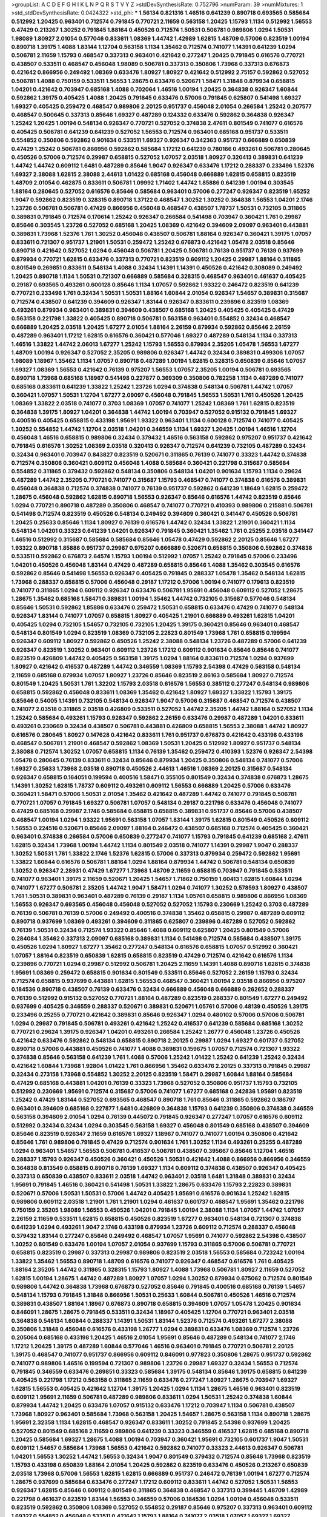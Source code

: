 >groupList:
A C D E F G H I K L
N P Q R S T V Y Z 
>stdDevSynthesisRate:
0.752796 
>numParam:
39
>numMixtures:
1
>std_stdDevSynthesisRate:
0.0424322
>std_phi:
***
1.56134 0.821316 1.46516 0.641239 0.890718 0.693565 0.585684 0.512992 1.20425 0.963401
0.712574 0.791845 0.770721 2.11659 0.563158 1.20425 1.15793 1.1134 0.512992 1.56553
0.47429 0.213267 1.30252 0.791845 1.88164 0.450526 0.712574 1.50531 0.506781 0.989806
1.0294 1.50531 1.98089 1.80927 2.01054 0.577046 0.833611 1.08369 1.44742 1.42989
1.62815 1.48709 0.57006 0.823519 1.00194 0.890718 1.39175 1.4088 1.83144 1.12704
0.563158 1.1134 1.35462 0.712574 0.741077 1.14391 0.641239 1.0294 0.506781 2.11659
1.15793 0.468547 0.337313 0.963401 0.421642 0.277247 1.20425 0.791845 0.616576 0.770721
0.438507 0.533511 0.468547 0.456048 1.98089 0.506781 0.337313 0.350806 1.73968 0.337313
0.676873 0.421642 0.866956 0.249492 1.08369 0.633476 1.80927 1.80927 0.421642 0.512992
2.75157 0.592862 0.527052 0.506781 1.4088 0.750159 0.533511 1.56553 1.28675 0.633476
0.520671 1.58471 1.31848 0.879934 0.658815 1.04201 0.421642 0.703947 0.685168 1.4088
0.702064 1.46516 1.00194 1.20425 0.364838 0.926347 1.60844 0.592862 1.39175 0.405425
1.4088 1.20425 0.791845 0.633476 0.57006 0.791845 0.625807 0.541498 1.69327 1.69327
0.405425 0.259472 0.468547 0.989806 2.20125 0.951737 0.456048 2.01054 0.266584 1.25242
0.207577 0.468547 0.500645 0.337313 0.85646 1.69327 0.487289 0.124332 0.633476 0.592862
0.364838 0.926347 1.25242 1.20425 1.00194 0.548134 0.926347 0.770721 0.527052 0.374838
2.47611 0.801549 0.741077 0.616576 0.405425 0.506781 0.641239 0.641239 0.527052 1.56553
0.712574 0.963401 0.685168 0.951737 0.533511 0.554852 0.350806 0.592862 0.901634 0.533511
1.69327 0.926347 0.342363 0.951737 0.666889 0.650839 0.47429 1.25242 0.506781 0.866956
0.592862 0.585684 1.17212 0.641239 0.780166 0.493261 0.506781 0.280645 0.450526 0.57006
0.712574 0.29987 0.658815 0.527052 1.07057 2.03518 1.80927 0.320413 0.389831 0.641239
1.44742 1.44742 0.609112 1.6481 0.487289 0.85646 1.9047 0.926347 0.633476 1.17212
0.288337 0.233496 1.52376 1.69327 2.38088 1.62815 2.38088 2.44613 1.01422 0.685168
0.456048 0.666889 1.62815 0.658815 0.823519 1.48709 2.01054 0.462875 0.833611 0.506781
1.09992 1.71402 1.44742 1.85886 0.641239 1.00194 0.303545 1.88164 0.280645 0.527052
0.616576 0.85646 0.585684 0.963401 0.57006 0.277247 0.926347 0.823519 1.65252 1.9047
0.592862 0.823519 0.328315 0.890718 1.37122 0.468547 1.30252 1.30252 0.364838 1.56553
1.04201 2.1746 1.23726 0.506781 0.506781 0.47429 0.866956 0.456048 0.468547 0.438507
1.78737 1.50531 0.732105 0.311865 0.389831 0.791845 0.712574 0.170614 1.25242 0.926347
0.266584 0.541498 0.703947 0.360421 1.761 0.29987 0.85646 0.303545 1.23726 0.527052
0.685168 1.20425 1.08369 0.421642 0.394609 2.09097 0.963401 0.443881 0.389831 1.73968
1.52376 1.761 1.30252 0.456048 0.438507 0.506781 1.88164 0.926347 0.360421 1.39175
1.07057 0.833611 0.721307 0.951737 1.21901 1.50531 0.259472 1.25242 0.676873 0.421642
1.05478 2.03518 0.85646 0.890718 0.421642 0.527052 1.0294 0.456048 0.506781 1.20425
0.506781 0.76139 0.951737 0.76139 0.937699 0.879934 0.770721 1.62815 0.633476 0.337313
0.770721 0.823519 0.609112 1.20425 0.29987 1.88164 0.311865 0.801549 0.269851 0.833611
0.548134 1.4088 0.32434 1.14391 1.14391 0.450526 0.421642 0.308089 0.249492 1.20425
0.890718 1.1134 1.50531 0.721307 0.666889 0.585684 0.328315 0.468547 0.963401 0.461637
0.405425 0.29187 0.693565 0.493261 0.600128 0.85646 1.1134 1.07057 0.592862 1.93322
0.246472 0.823519 0.641239 0.770721 0.233496 1.761 0.32434 1.50531 1.50531 1.88164
1.60844 2.01054 0.926347 1.54657 0.389831 0.315687 0.712574 0.438507 0.641239 0.394609
0.926347 1.83144 0.926347 0.833611 0.239896 0.823519 1.08369 0.493261 0.879934 0.963401
0.389831 0.394609 0.438507 0.685168 1.20425 0.405425 0.405425 0.47429 0.563158 0.221798
1.33822 0.405425 0.890718 0.506781 0.563158 0.963401 0.554852 0.32434 0.468547 0.666889
1.20425 2.03518 1.20425 1.67277 2.01054 1.88164 2.26159 0.879934 0.592862 0.85646
2.26159 0.487289 0.963401 1.17212 1.62815 0.616576 0.360421 0.577046 1.69327 0.487289
0.548134 1.1134 0.337313 1.46516 1.33822 1.44742 2.06013 1.67277 1.25242 1.15793
1.56553 0.879934 2.35205 1.05478 1.56553 1.67277 1.48709 1.00194 0.926347 0.527052
2.35205 0.989806 0.926347 1.44742 0.32434 0.389831 0.499306 1.07057 1.98089 1.18967
1.35462 1.1134 1.07057 0.890718 0.487289 1.00194 1.62815 0.328315 0.650839 0.85646
1.07057 1.69327 1.08369 1.56553 0.421642 0.76139 0.975207 1.56553 1.07057 2.35205
1.00194 0.506781 0.693565 0.890718 1.73968 0.685168 1.18967 0.541498 0.227877 0.369309
0.350806 0.782258 1.1134 0.487289 0.741077 0.685168 0.833611 0.641239 1.33822 1.25242
1.23726 1.0294 0.374838 0.548134 0.506781 1.44742 1.07057 0.360421 1.07057 1.50531
1.12704 1.67277 2.09097 0.456048 0.791845 1.56553 1.50531 1.761 0.450526 1.20425
1.08369 1.33822 2.03518 0.741077 0.3703 1.08369 1.07057 0.741077 1.25242 1.08369
1.761 1.62815 0.823519 0.364838 1.39175 1.80927 1.04201 0.364838 1.44742 1.00194
0.703947 0.527052 0.915132 0.791845 1.69327 0.400516 0.405425 0.658815 0.433198 1.95691
1.93322 0.963401 1.1134 0.600128 0.712574 0.741077 0.405425 1.30252 0.554852 1.44742
1.12704 2.03518 1.04201 0.346559 1.1134 1.69327 1.20425 1.00194 1.46516 1.12704
0.456048 1.46516 0.658815 0.989806 0.32434 0.379432 1.46516 0.563158 0.592862 0.975207
0.951737 0.421642 0.791845 0.616576 1.30252 1.08369 2.03518 0.320413 0.926347 0.712574
0.641239 0.732105 0.487289 0.32434 0.32434 0.963401 0.703947 0.843827 0.823519 0.520671
0.311865 0.76139 0.741077 0.33323 1.44742 0.374838 0.712574 0.350806 0.360421 0.609112
0.456048 1.4088 0.585684 0.360421 0.221798 0.315687 0.585684 0.554852 0.311865 0.379432
0.592862 0.548134 0.350806 0.548134 1.04201 0.901634 1.15793 1.1134 0.29624 0.487289
1.44742 2.35205 0.770721 0.741077 0.315687 1.15793 0.468547 0.741077 0.374838 0.616576
0.389831 0.456048 0.364838 0.712574 0.374838 0.741077 0.76139 0.951737 0.592862 0.641239
1.18649 1.62815 0.259472 1.28675 0.456048 0.592862 1.62815 0.890718 1.56553 0.926347
0.85646 0.616576 1.44742 0.823519 0.85646 1.0294 0.770721 0.890718 0.487289 0.350806
0.468547 0.741077 0.770721 0.410393 0.989806 0.215881 0.506781 0.541498 0.712574 0.823519
0.450526 0.548134 0.249492 0.394609 0.360421 0.341447 0.450526 0.506781 1.20425 0.25633
0.85646 1.1134 1.80927 0.76139 0.616576 1.44742 0.32434 1.33822 1.21901 0.360421
1.1134 0.548134 1.04201 0.33323 0.641239 1.04201 0.926347 0.791845 0.360421 1.35462
1.761 0.25255 2.03518 0.341447 1.46516 0.512992 0.315687 0.585684 0.585684 0.85646
1.05478 0.47429 0.592862 2.20125 0.85646 1.67277 1.93322 0.890718 1.85886 0.951737
0.29987 0.975207 0.666889 0.520671 0.658815 0.350806 0.592862 0.374838 0.533511 0.592862
0.676873 2.64574 1.15793 1.00194 0.512992 1.07057 1.25242 0.791845 0.57006 0.233496
1.04201 0.450526 0.456048 1.83144 0.47429 0.487289 0.658815 0.85646 1.4088 1.35462
0.303545 0.616576 0.592862 0.85646 0.541498 1.56553 0.926347 0.405425 0.791845 0.288337
1.05478 1.35462 0.548134 1.62815 1.73968 0.288337 0.658815 0.57006 0.456048 0.29187
1.17212 0.57006 1.00194 0.741077 0.179613 0.823519 0.741077 0.311865 1.0294 0.609112
0.926347 0.633476 0.506781 1.95691 0.456048 0.609112 0.527052 1.28675 1.28675 1.35462
0.685168 1.58471 0.389831 1.00194 1.35462 1.44742 0.732105 0.315687 0.577046 0.548134
0.85646 1.50531 0.592862 1.85886 0.633476 0.259472 1.50531 0.658815 0.633476 0.47429
0.741077 0.548134 0.926347 1.83144 0.741077 1.07057 0.658815 1.80927 0.405425 1.21901
0.666889 0.493261 1.62815 1.04201 0.405425 1.0294 0.732105 1.54657 0.732105 0.732105
1.20425 1.39175 0.360421 0.85646 0.963401 0.468547 0.548134 0.801549 1.0294 0.823519
1.08369 0.732105 2.22823 0.801549 1.73968 1.761 0.658815 0.199594 0.926347 0.609112
1.80927 0.592862 0.450526 1.25242 2.38088 0.548134 1.23726 0.487289 0.57006 0.641239
0.926347 0.823519 1.30252 0.963401 0.609112 1.23726 1.17212 0.609112 0.901634 0.85646
0.85646 0.741077 0.823519 0.426809 1.44742 0.405425 0.563158 1.39175 1.0294 1.88164
0.833611 0.712574 1.0294 0.937699 1.80927 0.421642 0.416537 0.487289 1.44742 0.346559
1.08369 1.15793 2.54398 0.47429 0.563158 0.548134 2.11659 0.685168 0.879934 1.07057
1.80927 1.23726 0.85646 0.823519 2.86163 0.585684 1.80927 0.712574 0.801549 1.20425
1.50531 1.761 1.32202 1.15793 2.03518 0.616576 1.56553 0.385112 0.277247 0.548134
0.989806 0.658815 0.592862 0.456048 0.833611 1.08369 1.35462 0.421642 1.80927 1.69327
1.33822 1.15793 1.39175 0.85646 0.54005 1.14391 0.732105 0.548134 0.926347 1.9047
0.57006 0.315687 0.468547 0.712574 0.438507 0.741077 2.03518 0.311865 2.03518 0.426809
0.533511 0.527052 1.44742 2.35205 1.44742 1.88164 0.527052 1.1134 1.25242 0.585684
0.493261 1.15793 0.926347 0.592862 2.26159 0.633476 0.29987 0.487289 1.04201 0.833611
0.493261 0.230669 0.32434 0.438507 0.506781 0.443881 0.426809 0.658815 1.56553 2.38088
1.44742 1.80927 0.616576 0.280645 1.80927 0.147628 0.421642 0.833611 1.761 0.951737
0.676873 0.421642 0.433198 0.433198 0.468547 0.506781 1.21901 0.468547 0.592862 1.08369
1.50531 1.20425 0.512992 1.80927 0.951737 0.548134 2.38088 0.712574 1.30252 1.07057
0.658815 1.1134 0.76139 1.35462 0.259472 0.410393 1.52376 0.926347 2.54398 1.05478
0.280645 0.76139 0.833611 0.32434 0.85646 0.879934 1.20425 0.350806 0.548134 0.741077
0.57006 1.69327 0.25633 1.73968 2.03518 0.890718 0.450526 2.44613 1.46516 1.08369
2.20125 0.315687 0.548134 0.926347 0.658815 0.164051 0.199594 0.400516 1.58471 0.355105
0.801549 0.32434 0.374838 0.676873 1.28675 1.14391 1.30252 1.62815 1.78737 0.609112
0.493261 0.609112 1.56553 0.666889 1.20425 0.57006 0.633476 0.360421 1.58471 0.57006
1.50531 2.01054 1.35462 0.421642 0.487289 1.44742 0.741077 0.791845 0.506781 0.770721
1.07057 0.791845 1.69327 0.506781 1.07057 0.548134 0.29187 0.221798 0.633476 0.456048
0.741077 0.47429 0.685168 0.29987 2.1746 0.585684 0.658815 0.658815 0.389831 0.951737
0.85646 0.57006 0.438507 0.468547 1.00194 1.0294 1.93322 1.95691 0.563158 1.07057
1.83144 1.39175 1.62815 0.801549 0.450526 0.609112 1.56553 0.224516 0.520671 0.85646
2.09097 1.88164 0.246472 0.438507 0.685168 0.712574 0.405425 0.360421 0.963401 0.374838
0.266584 0.57006 0.650839 0.277247 0.741077 1.15793 0.791845 0.641239 0.685168 2.47611
1.62815 0.32434 1.73968 1.00194 1.44742 1.1134 0.801549 2.03518 0.741077 1.14391
0.29987 1.9047 0.288337 1.30252 1.50531 1.761 1.33822 2.1746 1.52376 1.62815
0.57006 0.337313 0.879934 0.259472 0.592862 1.95691 1.33822 1.60844 0.616576 0.506781
1.88164 1.0294 1.88164 0.879934 1.44742 0.506781 0.548134 0.650839 1.30252 0.926347
2.28931 0.47429 1.67277 1.73968 1.48709 2.11659 0.658815 0.703947 0.791845 0.533511
0.741077 0.963401 1.39175 2.11659 0.520671 1.20425 1.54657 1.71862 0.750159 1.60413
1.62815 1.60844 1.0294 0.741077 1.67277 0.506781 2.35205 1.44742 1.9047 1.58471
1.0294 0.741077 1.30252 0.578593 1.80927 0.438507 1.761 1.50531 0.389831 0.963401
0.487289 0.76139 0.29187 1.1134 1.05761 0.658815 0.989806 0.866956 1.08369 1.56553
0.926347 0.693565 0.456048 0.456048 0.527052 0.527052 1.15793 0.230669 1.25242 0.3703
0.487289 0.76139 0.506781 0.76139 0.57006 0.249492 0.400516 0.374838 1.35462 0.658815
0.29987 0.487289 0.609112 0.890718 0.937699 1.08369 0.493261 0.394609 0.311865 0.625807
0.239896 0.487289 0.527052 0.592862 0.76139 1.50531 0.32434 0.712574 1.93322 0.85646
1.4088 0.609112 0.625807 1.20425 0.801549 0.57006 0.284084 1.35462 0.337313 2.09097
0.685168 0.389831 1.1134 0.541498 0.712574 0.585684 0.438507 1.39175 0.450526 1.0294
1.80927 1.67277 1.35462 0.277247 0.548134 0.616576 0.658815 1.07057 0.512992 0.360421
1.07057 1.88164 0.823519 0.650839 1.62815 0.658815 0.823519 0.47429 0.712574 0.421642
0.616576 1.1134 0.239896 0.770721 1.0294 0.29987 0.512992 0.506781 1.20425 2.11659
1.14391 1.4088 0.890718 1.62815 0.374838 1.95691 1.08369 0.259472 0.658815 0.901634
0.801549 0.533511 0.85646 0.527052 2.26159 1.15793 0.32434 0.712574 0.658815 0.937699
0.443881 1.62815 1.56553 0.468547 0.360421 1.00194 2.03518 0.866956 0.975207 0.184536
0.890718 0.438507 0.76139 0.633476 0.32434 0.666889 0.456048 0.666889 0.262652 0.288337
0.76139 0.512992 0.915132 0.527052 0.770721 1.88164 0.487289 0.823519 0.288337 0.801549
1.67277 0.249492 0.937699 0.405425 0.346559 0.288337 0.520671 0.389831 0.520671 1.05761
0.57006 0.48139 0.450526 1.39175 0.233496 0.25255 0.770721 0.421642 0.389831 0.85646
0.926347 1.0294 0.480102 0.57006 0.57006 0.506781 1.0294 0.29987 0.791845 0.506781
0.493261 0.421642 1.25242 0.416537 0.641239 0.585684 0.685168 1.30252 0.770721 0.29624
1.39175 0.926347 1.04201 0.493261 0.266584 1.25242 1.26777 0.456048 1.23726 0.450526
0.421642 0.633476 0.592862 0.548134 0.658815 0.890718 2.20125 0.29987 1.0294 1.69327
0.601737 0.527052 0.890718 0.57006 0.443881 0.450526 0.741077 1.4088 0.389831 0.159675
1.07057 0.712574 0.721307 1.93322 0.374838 0.85646 0.563158 0.641239 1.761 1.4088
0.57006 1.25242 1.01422 1.25242 0.641239 1.25242 0.32434 0.421642 1.60844 1.73968
1.92804 1.01422 1.761 0.866956 1.35462 0.633476 2.20125 0.337313 0.791845 0.29987
0.32434 0.273158 1.73968 0.554852 1.30252 2.20125 0.823519 1.58471 0.29987 1.60844
1.88164 0.585684 0.47429 0.685168 0.443881 1.04201 0.76139 0.33323 1.73968 0.527052
0.350806 0.951737 1.15793 0.732105 0.512992 0.230669 1.95691 0.712574 0.315687 0.57006
0.741077 1.67277 0.685168 0.242836 1.95691 0.823519 1.25242 0.47429 1.83144 0.527052
0.693565 0.468547 0.890718 1.761 0.85646 0.311865 0.592862 0.186797 0.963401 0.394609
0.685168 0.227877 1.6481 0.426809 0.364838 1.15793 0.641239 0.350806 0.374838 0.346559
0.563158 0.394609 2.01054 1.0294 0.76139 0.445072 0.791845 0.926347 0.277247 1.07057
0.616576 0.609112 0.512992 0.32434 0.32434 1.0294 0.303545 0.563158 1.69327 0.456048
0.801549 0.685168 0.438507 0.394609 0.85646 0.823519 0.926347 2.11659 0.616576 1.69327
1.18967 0.741077 0.741077 1.00194 0.350806 0.421642 0.85646 1.761 0.989806 0.791845
0.47429 0.712574 0.901634 1.761 1.30252 1.1134 0.493261 0.25255 0.487289 1.0294
0.963401 1.54657 1.56553 0.506781 0.416537 0.506781 0.438507 0.395667 0.85646 1.12704
1.46516 0.288337 1.15793 0.926347 0.450526 0.360421 0.450526 1.50531 0.421642 1.4088
0.866956 0.866956 0.346559 0.364838 0.813549 0.658815 0.890718 0.76139 1.69327 1.1134
0.609112 0.374838 0.438507 0.926347 0.405425 0.337313 0.650839 0.438507 0.833611 2.03518
1.44742 0.963401 2.03518 1.6481 1.31848 0.389831 0.32434 1.95691 0.791845 1.46516
0.360421 0.541498 1.50531 1.33822 1.28675 0.633476 1.15793 2.22823 0.389831 0.520671
0.57006 1.50531 1.50531 0.57006 1.44742 0.405425 1.95691 0.616576 0.901634 1.25242
1.62815 0.989806 0.609112 2.03518 1.21901 1.761 1.21901 1.0294 0.461637 0.601737
0.468547 1.95691 1.35462 0.221798 0.750159 2.35205 1.98089 1.56553 0.450526 1.04201
0.791845 1.00194 2.38088 1.1134 1.07057 1.44742 1.07057 2.26159 2.11659 0.533511
1.62815 0.658815 0.450526 0.823519 1.67277 0.963401 0.548134 0.721307 0.374838 0.641239
1.0294 0.493261 1.9047 2.1746 0.433198 0.879934 1.23726 0.609112 0.712574 0.288337
0.456048 0.379432 1.83144 0.277247 0.85646 0.249492 0.468547 1.07057 1.95691 0.741077
0.592862 2.54398 0.438507 1.30252 0.801549 0.633476 1.00194 1.07057 2.01054 0.937699
1.15793 0.311865 0.57006 0.506781 0.770721 0.658815 0.823519 0.29987 0.337313 0.29987
0.989806 0.823519 2.03518 1.56553 0.585684 0.723242 1.00194 1.33822 1.35462 1.56553
0.890718 1.48709 0.616576 0.741077 0.926347 0.468547 0.616576 1.761 0.405425 1.88164
2.35205 1.44742 0.311865 0.328315 1.15793 1.80927 1.4088 1.73968 0.506781 1.80927
2.11659 0.527052 1.62815 1.00194 1.28675 1.44742 0.487289 1.80927 1.07057 1.0294
1.30252 0.879934 0.675062 0.712574 0.801549 0.989806 1.44742 0.364838 1.73968 0.676873
0.527052 0.85646 0.791845 0.400516 0.685168 0.76139 1.54657 0.548134 1.15793 0.791845
1.31848 0.866956 1.50531 0.25633 1.60844 0.506781 0.450526 1.46516 0.712574 0.389831
0.438507 1.88164 1.18967 0.676873 0.890718 0.658815 0.394609 1.07057 1.05478 1.20425
0.901634 0.846091 1.28675 1.28675 0.791845 0.533511 0.32434 1.18967 0.405425 1.12704
0.770721 0.963401 2.03518 0.364838 0.548134 1.60844 0.288337 1.14391 1.50531 1.83144
1.52376 0.712574 0.493261 1.67277 2.38088 0.350806 1.31848 0.456048 0.616576 0.433198
1.26777 1.0294 0.389831 0.633476 1.08369 0.712574 1.23726 0.205064 0.685168 0.433198
1.20425 1.46516 2.01054 1.95691 0.85646 0.487289 0.548134 0.741077 2.1746 1.17212
1.20425 1.39175 0.487289 1.60844 0.577046 1.46516 0.963401 0.791845 0.770721 0.506781
2.20125 1.39175 0.468547 0.741077 0.951737 0.866956 0.609112 0.846091 0.977823 0.350806
1.28675 0.951737 0.592862 0.741077 0.989806 1.46516 0.199594 0.721307 0.989806 1.23726
0.29987 1.69327 0.32434 1.56553 0.712574 0.791845 0.346559 0.633476 0.269851 0.33323
0.585684 1.39175 0.548134 0.85646 1.39175 0.658815 0.641239 0.405425 0.221798 1.17212
0.563158 0.311865 2.11659 0.633476 0.277247 1.80927 1.28675 0.703947 1.69327 1.62815
1.56553 0.405425 0.421642 1.12704 1.39175 1.20425 1.0294 1.1134 1.28675 1.46516
0.963401 0.823519 0.609112 1.95691 2.11659 0.506781 0.487289 0.989806 0.833611 1.0294
1.50531 1.25242 0.374838 1.60844 0.879934 1.44742 1.20425 0.633476 1.07057 0.915132
0.633476 1.17212 0.703947 1.1134 0.506781 0.438507 1.73968 1.80927 0.963401 0.585684
1.73968 0.563158 1.20425 1.54657 1.28675 0.563158 1.1134 0.890718 1.28675 1.95691
2.32358 1.1134 1.62815 0.468547 0.926347 0.833611 1.30252 0.791845 2.54398 0.937699
1.20425 0.527052 0.801549 0.685168 2.11659 0.989806 0.641239 0.33323 0.346559 0.416537
1.62815 0.685168 0.890718 1.20425 0.585684 1.69327 1.28675 1.4088 1.00194 0.703947
0.360421 1.95691 0.732105 0.601737 1.9047 1.50531 0.609112 1.54657 0.585684 1.73968
1.56553 0.421642 0.592862 0.741077 0.33323 2.44613 0.926347 0.506781 1.04201 1.56553
1.30252 1.44742 1.56553 0.32434 1.9047 0.801549 0.379432 0.712574 0.85646 1.73968
0.823519 1.15793 0.433198 0.650839 1.88164 2.01054 1.20425 0.592862 0.823519 0.633476
0.450526 0.213267 0.650839 2.03518 1.73968 0.57006 1.56553 1.62815 1.62815 0.666889
0.951737 0.246472 0.76139 1.00194 1.67277 0.712574 1.28675 0.937699 0.585684 0.633476
0.277247 1.17212 0.609112 0.833611 1.44742 0.527052 1.50531 1.56553 0.926347 1.62815
0.85646 0.609112 0.801549 0.311865 0.364838 0.468547 0.337313 0.399445 1.48709 1.42989
0.221798 0.461637 0.823519 1.83144 1.56553 0.346559 0.57006 0.184536 1.0294 1.00194
0.456048 0.533511 0.823519 0.592862 0.350806 1.08369 0.527052 0.554852 0.29187 0.85646
0.975207 0.337313 0.963401 0.609112 1.69327 0.554852 0.456048 0.533511 0.421642 1.15793
1.88164 0.741077 2.03518 1.07057 1.69327 1.69327 0.487289 1.25242 1.22228 1.08369
1.35462 1.67277 1.54657 1.761 1.25242 0.801549 1.56553 0.438507 1.35462 2.38088
0.890718 0.426809 0.989806 2.44613 0.468547 0.85646 0.85646 1.95691 1.04201 0.303545
1.33822 1.80927 1.14391 0.712574 0.712574 0.693565 1.21901 1.4088 0.703947 0.741077
0.823519 0.57006 0.563158 1.48709 1.44742 0.676873 0.421642 1.67277 0.833611 0.468547
1.95691 0.633476 1.60844 1.4088 0.506781 1.42989 1.1134 0.666889 0.741077 1.00194
1.33822 0.666889 0.685168 0.926347 1.761 1.69327 0.512992 1.48709 1.35462 1.56553
1.4088 1.60844 1.20425 0.450526 0.468547 0.288337 0.616576 0.791845 0.57006 1.04201
0.512992 0.554852 1.20425 0.666889 1.80927 1.71402 1.39175 0.512992 0.450526 0.685168
0.616576 0.76139 1.1134 0.770721 0.85646 0.890718 0.374838 0.693565 0.527052 1.00194
0.987159 1.69327 0.554852 0.641239 0.791845 0.951737 0.712574 0.405425 0.585684 0.25633
1.56553 1.60844 1.25242 0.328315 0.823519 0.468547 0.487289 0.438507 0.548134 1.04201
0.676873 0.487289 0.732105 0.890718 1.20425 0.527052 0.227877 1.12704 0.364838 0.85646
1.56553 0.616576 1.46516 1.88164 1.56553 0.184536 1.1134 0.782258 0.221798 1.20425
1.28675 0.685168 0.433198 1.60844 1.69327 0.658815 0.926347 1.35462 0.512992 0.866956
0.658815 1.00194 1.95691 1.18967 1.44742 0.641239 0.506781 0.533511 0.901634 0.311865
1.09992 0.866956 1.15793 1.30252 0.616576 1.9047 0.732105 0.890718 0.741077 0.533511
0.456048 1.0294 1.69327 0.389831 0.468547 0.548134 0.963401 0.350806 1.73968 1.95691
0.833611 1.761 0.770721 1.15793 1.00194 0.374838 0.438507 0.57006 0.527052 1.39175
0.527052 0.527052 0.770721 0.685168 0.616576 0.548134 0.609112 0.548134 1.39175 1.0294
0.890718 0.33323 0.676873 0.468547 1.26777 1.69327 1.50531 1.28675 0.421642 0.833611
0.221798 1.60844 1.71862 1.0294 1.25242 1.04201 0.592862 0.405425 0.405425 0.633476
1.33822 0.693565 1.20425 0.443881 0.548134 0.641239 1.00194 0.512992 0.85646 0.76139
0.963401 0.346559 1.1134 0.385112 0.320413 0.29987 0.866956 0.456048 0.379432 1.95691
0.410393 1.08369 0.541498 0.269851 1.08369 1.73968 0.468547 1.73968 0.311865 0.47429
0.770721 1.95691 0.405425 1.761 0.554852 1.28675 0.585684 0.791845 1.07057 0.374838
0.926347 0.625807 0.57006 0.29987 1.25242 1.52376 0.456048 0.770721 0.85646 1.00194
0.770721 0.527052 0.963401 1.73968 0.33323 0.975207 1.00194 0.658815 0.609112 0.266584
1.07057 0.527052 0.32434 1.00194 0.389831 0.277247 0.641239 0.732105 1.28675 0.346559
1.50531 1.18967 1.35462 1.73968 0.85646 1.80927 0.438507 1.80927 0.732105 1.17212
0.350806 0.47429 0.712574 0.438507 1.25242 1.80927 1.69327 0.770721 1.69327 0.585684
1.62815 0.633476 2.1746 0.770721 0.823519 1.4088 1.33822 0.703947 0.364838 0.468547
0.926347 1.35462 0.641239 0.337313 0.823519 1.35462 0.633476 0.616576 0.364838 0.685168
0.846091 0.346559 0.421642 1.04201 0.926347 0.421642 0.450526 2.20125 0.890718 1.07057
0.438507 0.658815 1.33822 0.548134 0.239896 0.548134 0.801549 0.379432 0.33323 1.35462
0.266584 0.937699 0.541498 1.44742 0.350806 1.30252 0.823519 0.57006 1.09992 1.4088
0.57006 0.685168 0.512992 0.616576 0.676873 1.85886 2.26159 0.506781 0.456048 0.801549
1.12704 0.926347 0.801549 0.541498 0.350806 0.85646 0.712574 0.47429 0.732105 1.20425
1.761 0.487289 0.32434 1.33822 0.866956 1.88164 1.15793 0.791845 1.95691 0.405425
0.462875 0.963401 1.44742 1.30252 0.456048 0.262652 0.421642 0.337313 0.85646 1.69327
0.866956 0.901634 0.770721 1.25242 0.57006 0.609112 1.50531 0.438507 1.01694 0.32434
0.433198 0.350806 1.50531 1.23726 0.641239 1.31848 1.39175 0.741077 1.20425 1.04201
1.4088 0.741077 0.394609 0.770721 0.732105 1.88164 0.47429 0.410393 0.346559 0.456048
1.28675 0.866956 0.364838 0.487289 1.28675 0.288337 0.57006 0.456048 0.25255 1.50531
1.67277 0.433198 0.350806 0.585684 0.500645 0.548134 0.666889 0.926347 0.676873 1.93322
1.0294 0.438507 0.666889 1.09992 0.385112 0.890718 0.379432 0.989806 0.337313 0.813549
0.438507 1.62815 0.926347 1.73968 0.641239 0.405425 0.12774 0.487289 0.811372 0.833611
3.57704 0.426809 0.541498 0.468547 1.0294 1.18967 0.770721 1.83144 1.17212 1.15793
0.179613 1.83144 0.506781 0.685168 0.554852 0.901634 0.801549 0.890718 0.658815 0.438507
0.741077 0.311865 1.56553 0.685168 0.493261 0.468547 1.20425 0.616576 1.08369 1.33822
0.750159 0.963401 0.616576 1.15793 0.506781 0.658815 0.951737 1.20425 0.487289 0.616576
0.926347 1.01694 0.616576 0.548134 0.346559 0.741077 1.1134 0.57006 0.421642 0.259472
0.506781 0.337313 0.85646 0.609112 0.32434 0.273158 0.399445 1.35462 0.926347 0.280645
1.15793 1.15793 0.421642 0.741077 0.364838 0.421642 0.658815 0.741077 0.249492 0.926347
0.421642 1.15793 1.56553 0.741077 1.30252 0.609112 0.493261 0.658815 1.73968 0.433198
0.527052 1.60844 0.633476 0.421642 0.450526 0.721307 0.975207 0.609112 0.47429 1.35462
0.379432 0.506781 0.527052 1.07057 0.541498 0.641239 2.09097 0.221798 1.28675 1.12704
1.56553 0.782258 0.843827 0.563158 0.493261 0.438507 0.712574 0.350806 0.506781 0.308089
0.926347 0.770721 0.741077 1.09992 0.487289 1.17212 0.975207 0.693565 0.47429 0.780166
1.30252 0.394609 0.230669 0.685168 0.433198 0.585684 0.259472 0.506781 0.541498 0.641239
0.438507 1.95691 0.666889 0.592862 1.30252 0.926347 0.360421 0.259472 2.1746 0.85646
0.527052 0.350806 1.4088 0.506781 0.303545 0.311865 0.703947 0.741077 1.30252 0.650839
0.76139 0.85646 0.456048 0.205064 0.438507 0.712574 0.527052 0.506781 1.33822 0.926347
1.07057 0.801549 0.364838 0.400516 2.09097 0.76139 0.823519 1.44742 0.641239 0.951737
0.741077 0.487289 0.320413 1.44742 0.32434 0.703947 0.890718 1.1134 1.67277 0.405425
0.346559 0.389831 0.364838 0.288337 1.56553 0.703947 0.57006 0.350806 0.311865 0.506781
0.741077 0.616576 1.56553 1.67277 0.541498 0.32434 1.761 0.239896 0.823519 0.57006
0.57006 0.732105 0.194269 0.438507 0.311865 1.07057 1.15793 1.30252 0.658815 0.527052
0.346559 0.32434 0.438507 1.30252 1.12704 1.04201 1.15793 0.666889 1.00194 0.280645
1.20425 0.963401 1.52376 0.633476 0.592862 0.266584 0.399445 0.592862 0.337313 0.658815
0.500645 0.249492 1.39175 1.25242 0.421642 0.337313 0.288337 0.616576 0.527052 0.480102
0.548134 0.823519 0.577046 0.57006 0.548134 1.08369 0.493261 0.405425 1.73968 0.658815
1.35462 1.50531 0.468547 1.56553 1.12704 0.32434 0.246472 1.0294 0.32434 0.416537
1.85886 0.405425 0.823519 0.963401 0.926347 1.0294 0.456048 0.563158 0.468547 0.389831
0.405425 0.468547 0.487289 0.801549 0.703947 2.9761 0.741077 0.712574 0.433198 0.616576
0.57006 0.438507 1.07057 0.233496 0.890718 0.548134 0.563158 0.29987 0.374838 1.20425
0.563158 1.1134 1.58471 0.989806 1.62815 1.33822 1.07057 0.303545 0.280645 1.01694
0.303545 1.46516 0.685168 1.83144 0.32434 2.03518 0.421642 0.520671 0.592862 1.25242
1.04201 0.554852 0.833611 0.456048 0.624133 0.421642 1.50531 1.80927 0.633476 1.04201
1.07057 0.666889 0.360421 0.379432 0.394609 0.890718 0.846091 1.62815 0.506781 0.394609
0.963401 1.08369 0.506781 0.609112 0.311865 0.433198 0.823519 0.712574 0.421642 0.239896
0.433198 0.712574 1.50531 0.585684 1.56553 1.46516 0.926347 1.20425 0.374838 0.506781
1.18967 0.337313 0.487289 0.975207 0.405425 0.57006 0.633476 0.506781 1.44742 1.56553
0.823519 0.609112 0.989806 0.76139 0.823519 1.04201 1.56553 0.548134 1.39175 1.80927
1.56553 1.50531 0.879934 0.770721 0.685168 0.585684 0.288337 0.487289 0.337313 0.633476
0.415423 0.47429 1.54244 0.364838 1.30252 0.685168 0.592862 0.450526 0.468547 1.14391
1.67277 0.346559 0.666889 0.456048 1.4088 0.136491 1.30252 0.438507 0.426809 0.846091
1.25242 1.44742 0.823519 0.592862 0.389831 0.926347 1.4088 0.364838 0.609112 0.405425
0.328315 1.25242 1.20425 0.577046 1.1134 0.360421 0.770721 0.385112 0.890718 1.30252
0.364838 1.67277 1.46516 0.506781 1.9047 0.468547 0.616576 0.207577 0.350806 0.456048
0.732105 0.520671 0.512992 0.833611 1.39175 0.592862 1.25242 0.685168 2.11659 0.712574
0.658815 2.09097 0.823519 1.20425 1.33822 0.76139 1.88164 1.37122 0.157742 0.712574
1.23726 0.76139 1.15793 0.801549 1.95691 0.641239 0.901634 1.78259 1.46516 1.6481
0.512992 1.35462 1.58471 2.11659 1.20425 0.493261 1.1134 0.346559 0.288337 0.823519
0.866956 0.506781 1.15793 0.801549 0.846091 1.09698 0.259472 2.28931 0.846091 0.337313
0.405425 1.44742 0.609112 0.592862 0.303545 1.12704 1.01422 0.400516 0.389831 0.506781
0.625807 0.926347 0.541498 1.50531 0.791845 0.915132 0.438507 1.73968 0.493261 1.56553
0.641239 0.823519 0.389831 0.389831 0.937699 0.609112 0.456048 1.15793 0.548134 0.360421
0.76139 0.311865 0.29187 1.07057 0.374838 0.890718 1.20425 0.527052 0.592862 0.85646
1.67277 0.468547 0.85646 1.04201 1.56553 0.527052 0.833611 1.08369 0.85646 0.350806
0.801549 0.487289 0.527052 0.468547 0.506781 0.585684 0.421642 1.30252 1.07057 1.1134
0.320413 0.577046 0.791845 0.585684 1.761 0.527052 1.1134 0.468547 0.633476 0.506781
0.791845 1.25242 0.616576 0.548134 0.633476 0.554852 0.770721 0.926347 1.08369 0.915132
1.07057 0.633476 1.1134 0.303545 1.1134 0.633476 0.433198 0.269851 1.56553 0.609112
0.963401 0.658815 0.400516 0.320413 0.609112 0.421642 2.11659 0.288337 0.438507 0.616576
0.890718 0.548134 0.741077 1.4088 0.433198 1.1134 0.32434 0.732105 1.15793 0.592862
0.337313 0.76139 1.20425 0.592862 0.166062 0.890718 1.80927 0.421642 1.56553 0.989806
1.56553 1.33822 0.249492 1.12704 0.468547 0.813549 0.541498 0.527052 1.69327 0.421642
0.633476 0.641239 0.385112 0.712574 1.00194 0.926347 0.288337 1.01422 0.732105 0.649098
0.685168 0.541498 1.73968 0.732105 0.29987 0.527052 0.288337 0.506781 0.741077 0.369309
0.512992 0.625807 0.389831 1.08369 0.493261 1.39175 0.3703 0.741077 0.277247 0.666889
1.1134 1.25242 1.00194 0.239896 0.712574 0.438507 1.04201 1.4088 1.44742 1.1134
1.17212 0.360421 0.207577 0.866956 1.42989 0.609112 1.07057 0.658815 0.33323 0.675062
0.29987 1.50531 2.26159 0.47429 0.337313 0.563158 0.389831 2.09097 1.62815 0.833611
1.58471 0.468547 0.712574 1.25242 1.80927 0.506781 0.512992 1.21901 0.563158 0.585684
0.405425 0.311865 0.421642 0.975207 1.62815 0.685168 0.374838 1.0294 0.951737 0.450526
0.269851 0.563158 0.438507 0.926347 1.56553 0.823519 0.823519 0.592862 0.741077 0.633476
0.350806 1.56553 0.890718 0.791845 1.20425 1.73968 0.76139 1.50531 0.416537 0.500645
1.30252 1.95691 0.374838 1.04201 0.741077 1.18967 0.506781 0.890718 2.11659 1.44742
1.00194 0.29187 0.823519 0.243488 0.732105 1.80927 0.405425 0.926347 0.379432 0.506781
0.658815 0.433198 0.259472 0.712574 1.20425 0.592862 1.52376 0.616576 0.364838 0.592862
1.31848 0.450526 0.592862 0.48139 0.616576 0.506781 0.563158 0.374838 1.93322 0.666889
1.44742 0.433198 0.468547 0.890718 1.4088 1.00194 2.1746 0.641239 0.633476 1.88164
0.405425 0.609112 1.17212 0.866956 1.44742 0.592862 0.577046 1.46516 1.0294 0.360421
1.33822 0.890718 1.33822 0.32434 0.592862 1.15793 0.926347 0.770721 1.80927 0.780166
0.405425 0.601737 0.833611 0.548134 1.85886 0.374838 2.26159 0.364838 0.487289 0.801549
0.29987 1.35462 0.548134 1.23726 0.450526 0.47429 0.915132 0.527052 2.38088 0.410393
0.585684 1.1134 0.337313 0.823519 0.33323 1.50531 0.379432 0.374838 0.801549 1.23726
0.703947 0.32434 0.57006 0.732105 0.625807 0.770721 0.25255 1.0294 0.548134 1.69327
1.20425 0.76139 1.54657 1.25242 0.85646 0.548134 2.06013 1.93322 0.823519 0.732105
1.93322 0.456048 1.50531 0.592862 0.85646 1.30252 0.685168 0.752171 1.33822 0.609112
1.62815 0.29187 0.741077 0.592862 0.666889 0.732105 0.791845 1.93322 1.20425 0.592862
0.76139 1.39175 0.712574 1.67277 0.548134 0.364838 0.600128 0.493261 0.548134 0.57006
1.4088 1.88164 0.337313 1.88164 0.823519 0.527052 0.527052 1.25242 2.11659 1.04201
0.164051 0.277247 0.360421 0.801549 1.0294 1.1134 0.989806 0.269851 0.833611 1.73968
0.801549 1.60844 0.741077 1.83144 1.56553 0.770721 0.633476 1.17212 0.57006 0.85646
1.50531 0.833611 0.433198 0.468547 0.554852 0.438507 1.0294 0.379432 0.658815 1.25242
1.73968 0.280645 0.350806 0.76139 0.450526 0.487289 1.04201 1.00194 0.85646 0.879934
0.703947 1.69327 0.47429 0.666889 0.527052 0.915132 1.69327 1.78737 1.58471 0.421642
0.29987 0.624133 0.833611 1.33822 0.57006 1.9047 0.350806 0.703947 0.328315 0.801549
1.62815 1.62815 0.741077 1.9047 0.29987 1.52376 0.421642 1.28675 1.35462 1.28675
1.00194 0.770721 0.405425 0.506781 1.95691 1.30252 0.360421 1.62815 2.03518 0.609112
1.23726 0.585684 0.693565 0.438507 1.28675 0.527052 0.364838 0.57006 1.15793 0.791845
0.585684 0.33323 1.52376 0.85646 0.548134 0.866956 0.76139 0.609112 1.50531 1.1134
0.625807 1.21901 0.791845 0.487289 0.712574 0.866956 1.4088 0.890718 0.487289 0.937699
0.770721 0.833611 0.506781 1.25242 1.30252 2.35205 0.421642 1.4088 0.548134 1.78737
0.926347 0.85646 0.379432 0.695425 1.761 0.379432 0.963401 1.69327 0.685168 1.20425
1.20425 0.450526 1.35462 0.879934 0.85646 0.658815 0.389831 0.641239 1.50531 1.80927
0.277247 0.395667 1.1134 0.685168 2.11659 0.609112 1.28675 0.438507 0.85646 0.685168
2.11659 0.25633 0.675062 0.666889 0.977823 1.44742 0.791845 0.527052 0.374838 0.741077
0.456048 0.658815 0.693565 1.46516 1.62815 0.592862 0.266584 0.315687 0.213267 0.791845
0.703947 1.33822 0.563158 0.609112 1.04201 0.823519 0.658815 0.426809 0.548134 1.33822
0.76139 1.73968 2.20125 1.12704 1.42607 0.405425 0.563158 0.685168 1.04201 1.69327
2.09097 1.46516 1.33822 1.21901 1.56553 0.493261 0.592862 0.685168 1.30252 0.57006
1.62815 1.15793 0.585684 1.39175 0.456048 1.35462 0.527052 0.57006 0.320413 0.527052
0.732105 1.05478 0.394609 0.563158 0.693565 0.315687 0.658815 0.633476 0.224516 1.4088
0.833611 0.29987 0.866956 0.732105 1.73968 0.405425 0.29987 0.633476 0.658815 1.54657
0.685168 1.00194 0.866956 0.666889 0.585684 1.15793 0.29987 0.703947 0.421642 0.350806
0.341447 0.721307 0.712574 0.249492 0.337313 1.1134 2.11659 0.563158 0.487289 0.405425
0.703947 0.29987 0.506781 1.44742 1.62815 0.641239 1.0294 0.592862 0.356058 0.601737
1.37122 0.394609 0.493261 0.493261 0.506781 0.890718 0.801549 0.487289 1.17212 0.328315
0.259472 0.741077 1.1134 0.456048 0.405425 0.963401 0.658815 0.585684 0.288337 0.47429
1.08369 0.433198 1.62815 0.506781 0.609112 0.770721 0.592862 0.76139 0.592862 0.25255
0.259472 0.400516 0.506781 0.48139 1.62815 0.280645 0.25255 0.416537 0.963401 0.374838
0.57006 0.791845 0.609112 0.416537 0.421642 0.732105 0.512992 2.11659 1.46516 0.791845
0.277247 0.585684 1.17212 0.487289 0.487289 0.585684 0.879934 0.400516 0.389831 1.39175
0.337313 0.311865 0.616576 0.770721 0.288337 0.791845 0.963401 1.52376 1.12704 0.963401
1.56553 0.548134 0.609112 0.641239 0.47429 0.585684 1.50531 0.741077 1.08369 0.468547
1.56553 0.658815 0.259472 0.57006 1.73968 1.35462 1.73968 0.937699 0.57006 0.221798
1.44742 0.791845 0.963401 0.438507 1.04201 1.04201 1.95691 0.443881 0.548134 0.685168
1.73968 1.761 1.15793 0.641239 1.12704 0.33323 0.866956 0.563158 2.1746 0.548134
2.03518 0.563158 0.633476 0.47429 0.741077 0.379432 0.633476 0.426809 0.207577 0.833611
0.703947 0.456048 0.450526 0.823519 0.833611 0.712574 1.0294 0.3703 0.527052 2.06013
0.32434 0.85646 0.770721 0.506781 1.20425 1.56553 0.585684 1.52376 0.76139 0.770721
0.801549 0.374838 0.394609 0.57006 1.0294 1.88164 0.666889 0.47429 0.963401 1.0294
1.56553 0.76139 1.50531 1.20425 2.1746 0.57006 0.741077 1.17212 0.915132 0.666889
0.76139 1.30252 0.866956 1.00194 0.723242 1.761 0.791845 0.57006 1.46516 1.73968
1.44742 1.44742 2.06013 1.12704 0.554852 0.520671 1.95691 0.712574 1.1134 1.54657
0.487289 0.712574 1.98089 0.57006 1.25242 0.901634 0.712574 1.50531 1.3749 0.866956
0.616576 1.0294 0.963401 1.52376 0.592862 1.07057 0.433198 1.56553 0.609112 1.30252
1.50531 0.364838 0.770721 0.616576 1.44742 1.35462 1.39175 0.487289 1.12704 0.901634
1.6481 0.833611 1.80927 0.506781 1.15793 0.712574 0.915132 0.506781 0.782258 0.315687
0.585684 0.346559 0.609112 0.592862 0.658815 0.548134 1.04201 0.901634 0.57006 0.527052
1.88164 0.520671 0.791845 0.609112 0.379432 0.592862 1.73968 0.29987 0.609112 0.833611
0.438507 0.658815 1.69327 1.80927 0.85646 1.12704 0.456048 1.04201 0.633476 0.741077
0.693565 0.801549 0.989806 1.73968 0.703947 1.1134 0.937699 0.675062 1.33822 0.926347
0.721307 1.67277 1.80927 0.487289 1.62815 0.303545 0.85646 1.69327 1.1134 1.50531
1.21901 0.649098 2.54398 0.712574 0.633476 0.866956 0.658815 0.512992 0.890718 0.405425
1.07057 1.44742 0.33323 0.685168 0.951737 0.360421 0.866956 0.712574 1.67277 0.337313
1.50531 1.04201 1.67277 0.416537 2.09097 0.450526 0.554852 0.405425 0.284846 0.823519
1.88164 0.770721 0.937699 0.533511 0.666889 2.01054 1.80927 0.823519 1.44742 0.548134
0.770721 0.311865 0.693565 0.493261 1.08369 0.76139 1.39175 0.533511 1.88164 1.44742
0.527052 0.364838 0.666889 0.85646 0.823519 0.85646 0.500645 1.4088 0.866956 0.527052
1.00194 0.633476 0.685168 0.438507 0.693565 0.350806 0.963401 0.578593 1.56553 0.658815
0.592862 0.405425 1.25242 1.0294 0.410393 0.823519 0.633476 0.833611 1.20425 1.60844
0.461637 0.32434 0.616576 1.25242 0.350806 1.08369 0.47429 0.76139 1.33822 0.421642
0.633476 0.487289 0.548134 0.438507 1.25242 0.468547 0.554852 1.48709 0.379432 0.328315
0.666889 0.487289 0.770721 1.56553 0.791845 1.04201 0.563158 0.926347 0.989806 0.320413
1.23726 0.405425 1.1134 0.685168 1.33822 1.28675 0.506781 0.770721 0.405425 1.05478
0.770721 1.78737 0.506781 0.456048 0.468547 1.62815 2.1746 1.62815 1.39175 0.770721
0.303545 1.35462 0.527052 0.85646 1.30252 1.69327 0.548134 1.67277 0.801549 1.69327
0.303545 0.641239 2.09097 1.56553 1.15793 0.989806 0.389831 0.85646 0.487289 1.25242
0.732105 0.770721 1.4088 1.73968 0.658815 0.693565 0.926347 0.693565 0.512992 0.963401
1.30252 1.0294 0.741077 2.28931 0.462875 1.52376 1.44742 0.890718 2.1746 0.741077
1.00194 1.0294 0.609112 1.00194 0.770721 1.73968 1.07057 0.277247 2.35205 0.915132
0.85646 0.712574 0.527052 0.685168 0.609112 0.592862 0.890718 0.685168 0.770721 0.350806
2.64574 0.770721 0.741077 1.44742 0.937699 1.20425 0.833611 0.433198 0.548134 2.11659
0.721307 1.04201 0.890718 0.85646 0.364838 0.337313 0.280645 0.548134 0.963401 1.52376
0.76139 1.69327 2.01054 0.666889 0.937699 0.741077 0.741077 0.548134 0.926347 1.12704
0.410393 0.926347 1.04201 0.926347 0.506781 0.506781 1.67277 1.1134 1.50531 0.926347
0.633476 1.17212 0.712574 2.28931 1.20425 2.03518 2.11659 0.277247 0.712574 1.56553
0.592862 1.25242 0.592862 0.520671 1.25242 0.616576 1.88164 0.487289 1.62815 0.633476
0.541498 2.1746 0.563158 0.389831 0.379432 1.15793 0.548134 0.741077 1.62815 1.00194
1.07057 1.07057 0.85646 0.712574 0.712574 0.563158 1.1134 0.548134 0.633476 0.527052
0.468547 0.400516 0.379432 1.58896 1.67277 0.563158 1.12704 0.866956 1.44742 0.421642
0.480102 0.548134 1.67277 0.288337 1.69327 0.770721 1.25242 1.52376 2.35205 0.732105
1.04201 0.609112 0.693565 0.801549 0.493261 1.00194 0.249492 0.355105 1.35462 1.33822
0.951737 0.328315 0.438507 0.658815 0.866956 1.62815 1.15793 0.879934 1.18967 0.360421
1.88164 1.15793 2.03518 1.60844 2.11659 1.28675 1.0294 0.487289 0.438507 1.83144
0.741077 1.67277 1.62815 0.685168 0.890718 1.73968 0.823519 0.288337 0.350806 0.770721
0.633476 0.741077 1.62815 1.62815 0.592862 0.633476 0.364838 0.461637 0.658815 0.685168
1.23726 2.01054 0.277247 1.25242 0.625807 0.533511 0.901634 0.770721 0.191917 1.1134
1.15793 1.08369 2.03518 0.801549 0.548134 0.823519 0.512992 1.42989 1.54657 0.741077
1.35462 1.3749 1.04201 1.52376 1.33822 0.801549 0.609112 1.00194 0.926347 0.277247
0.374838 1.04201 0.741077 0.712574 0.926347 0.512992 1.69327 0.616576 0.194269 0.823519
0.823519 0.685168 0.311865 0.468547 0.951737 0.379432 0.341447 0.791845 0.259472 0.703947
0.658815 1.80927 0.493261 0.405425 0.658815 0.389831 0.500645 0.685168 0.926347 1.28675
0.732105 1.39175 0.926347 0.963401 1.56553 0.963401 1.761 1.44742 0.456048 0.337313
1.17212 0.609112 0.456048 1.80927 0.346559 1.83144 0.527052 1.08369 1.15793 0.421642
0.527052 1.20425 0.609112 0.616576 1.4088 0.770721 0.57006 0.230669 0.801549 0.29987
1.4088 0.633476 1.42989 0.468547 0.548134 0.433198 0.527052 2.03518 0.801549 0.741077
1.0294 1.44742 1.88164 0.405425 0.890718 0.609112 0.506781 1.50531 0.259472 0.426809
1.39175 0.468547 0.350806 0.527052 1.0294 1.1134 0.951737 0.85646 0.963401 0.732105
0.438507 1.08369 1.46516 0.641239 1.73968 0.548134 0.438507 1.0294 0.926347 0.360421
0.433198 1.83144 0.658815 1.67277 1.1134 1.4088 1.54657 0.32434 0.389831 1.62815
0.355105 0.487289 0.199594 1.95691 0.609112 2.11659 1.60844 1.50531 0.791845 0.410393
1.69327 1.1134 1.30252 0.782258 0.288337 1.12704 1.0294 0.770721 1.39175 1.60844
0.770721 1.25242 0.721307 0.527052 1.12704 0.791845 0.548134 0.506781 0.989806 1.14391
0.355105 1.08369 0.421642 0.926347 0.33323 1.80927 1.15793 0.421642 1.60844 0.658815
0.592862 0.25633 1.39175 1.93322 0.641239 0.770721 0.32434 0.308089 0.890718 0.233496
0.32434 0.989806 1.62815 0.29987 0.47429 0.506781 1.08369 0.585684 0.527052 1.761
0.438507 0.600128 1.62815 0.493261 0.633476 0.57006 0.433198 0.410393 1.50531 0.963401
1.07057 0.685168 1.14391 0.541498 0.199594 0.346559 0.249492 1.9047 0.533511 0.801549
0.438507 0.32434 0.915132 0.548134 0.506781 0.741077 0.493261 1.62815 0.269851 0.641239
0.379432 0.721307 0.350806 0.456048 0.421642 0.416537 0.685168 0.487289 0.33323 0.609112
1.28675 0.658815 1.56553 1.39175 0.548134 0.685168 0.468547 1.761 0.633476 0.506781
0.76139 1.39175 0.249492 0.456048 1.50531 0.374838 0.633476 0.456048 0.703947 1.15793
1.95691 2.20125 0.658815 0.633476 0.421642 1.95691 0.592862 1.44742 0.823519 0.438507
0.732105 0.205064 0.438507 0.438507 0.609112 1.44742 0.29987 0.975207 0.421642 0.633476
0.506781 1.83144 1.08369 1.07057 0.468547 0.230669 0.548134 0.641239 0.915132 1.28675
0.450526 1.07057 0.249492 0.989806 0.666889 1.28675 1.80927 0.410393 1.05478 0.32434
0.500645 0.712574 0.890718 0.741077 0.320413 1.95691 0.609112 0.456048 0.658815 0.405425
0.506781 0.548134 0.236992 0.280645 0.438507 0.548134 0.712574 0.926347 2.03518 0.421642
0.151675 0.389831 0.741077 0.721307 0.801549 0.308089 0.770721 1.17212 0.315687 0.433198
0.527052 1.60844 0.563158 0.360421 1.30252 0.269851 0.85646 0.693565 0.364838 1.20425
0.224516 0.554852 1.62815 1.44742 0.493261 0.741077 0.374838 0.500645 1.95691 0.641239
0.360421 1.04201 0.609112 0.585684 1.31848 0.926347 0.527052 1.07057 0.633476 1.9047
1.73968 0.364838 1.95691 0.770721 0.85646 0.25633 0.770721 0.527052 0.548134 0.703947
0.350806 0.732105 0.230669 0.350806 1.21901 0.926347 1.12704 1.50531 0.33323 0.320413
0.577046 1.44742 0.533511 1.33822 0.915132 0.601737 1.95691 0.915132 1.20425 0.47429
0.172704 0.770721 0.273158 0.405425 0.450526 1.35462 1.73968 1.44742 0.438507 1.28675
1.07057 0.866956 1.88164 0.926347 0.801549 1.14391 0.284084 0.823519 0.350806 0.433198
0.346559 0.493261 1.44742 0.658815 1.15793 1.30252 0.890718 1.60844 0.963401 0.374838
0.33323 0.385112 0.890718 0.236992 0.337313 0.685168 0.520671 0.303545 1.25242 0.85646
0.703947 0.616576 1.60844 0.741077 1.07057 2.54398 1.21901 0.890718 1.30252 1.39175
0.951737 1.26777 0.666889 1.04201 0.554852 0.592862 0.346559 0.421642 1.28675 0.780166
0.468547 0.239896 0.284084 0.76139 1.1134 0.29987 0.963401 0.205064 0.823519 1.0294
1.80927 1.35462 0.450526 0.823519 1.0294 0.337313 0.833611 2.22823 0.500645 0.32434
0.548134 0.963401 2.01054 0.364838 2.1746 1.50531 0.890718 1.60844 0.438507 1.54657
1.0294 1.33822 1.09992 0.364838 0.230669 0.311865 1.30252 0.741077 0.242836 0.685168
0.890718 1.761 0.732105 1.15793 0.33323 0.527052 0.249492 0.311865 0.315687 1.30252
0.249492 0.385112 0.609112 0.937699 0.456048 1.05761 0.633476 0.676873 1.39175 0.493261
0.741077 1.23726 0.750159 0.337313 0.493261 0.57006 0.280645 0.823519 0.633476 1.56553
0.926347 0.405425 1.761 0.76139 1.25242 0.350806 1.12704 0.450526 0.541498 0.770721
0.616576 1.56553 2.11659 1.50531 0.901634 0.666889 1.73968 0.493261 0.177438 0.770721
0.633476 1.18967 1.42989 0.394609 0.585684 0.311865 1.62815 0.527052 0.926347 0.32434
1.04201 0.770721 0.468547 0.456048 0.741077 0.32434 1.50531 0.438507 1.30252 0.389831
1.33822 0.249492 0.915132 0.693565 0.703947 0.360421 0.360421 0.951737 0.963401 0.791845
0.741077 0.890718 0.732105 0.823519 0.450526 1.62815 1.00194 0.512992 0.438507 0.951737
1.56553 0.360421 1.46516 1.42989 1.44742 1.60844 0.32434 1.18967 1.1134 0.693565
0.741077 1.33822 2.26159 1.07057 0.410393 0.400516 2.1746 2.11659 0.721307 0.833611
0.295447 0.676873 0.85646 1.1134 0.57006 0.456048 0.487289 0.577046 1.15793 1.69327
0.456048 1.33822 0.833611 0.548134 0.468547 0.963401 1.88164 0.266584 1.07057 0.658815
0.512992 0.410393 0.833611 0.741077 0.438507 0.791845 1.25242 0.563158 0.76139 0.25633
0.811372 1.15793 0.337313 1.56553 0.666889 1.20425 0.57006 0.499306 0.616576 0.374838
0.823519 0.350806 0.791845 0.963401 0.791845 0.76139 2.64574 0.374838 0.346559 0.438507
0.277247 0.337313 0.405425 0.364838 0.468547 0.658815 0.315687 0.456048 0.157742 0.616576
0.191917 0.915132 1.39175 0.609112 1.56553 1.60844 1.44742 0.433198 0.554852 0.512992
0.76139 0.426809 0.405425 0.658815 1.39175 1.83144 1.07057 0.374838 0.823519 1.04201
0.926347 0.85646 0.866956 0.554852 1.04201 0.926347 0.963401 1.95691 0.311865 0.421642
0.650839 0.890718 1.69327 0.468547 0.416537 1.4088 0.85646 0.346559 0.456048 0.410393
0.493261 0.266584 0.658815 0.554852 0.685168 1.00194 0.57006 1.15793 1.15793 0.277247
0.416537 1.95691 0.823519 0.57006 1.20425 0.85646 0.277247 0.456048 1.4088 1.56553
1.69327 0.456048 0.57006 1.04201 0.563158 0.360421 0.389831 1.20425 0.585684 1.4088
0.32434 0.259472 1.1134 1.56553 0.47429 1.9047 1.28675 0.389831 0.658815 0.732105
1.95691 0.963401 0.520671 0.199594 0.468547 0.374838 0.951737 1.56553 1.15793 0.85646
0.221798 0.337313 0.963401 1.20425 1.39175 2.11659 0.374838 2.11659 0.741077 0.527052
0.374838 1.00194 0.527052 0.288337 0.400516 1.35462 0.926347 0.394609 2.38088 1.15793
0.487289 0.741077 0.791845 0.57006 0.506781 1.44742 0.47429 0.658815 0.693565 0.685168
0.741077 0.685168 2.01054 0.989806 1.50531 0.456048 1.30252 0.926347 0.374838 1.88164
0.823519 0.32434 0.527052 0.493261 1.62815 1.20425 1.83144 0.506781 0.346559 0.890718
0.685168 0.975207 1.56553 2.03518 1.44742 1.14391 0.85646 2.01054 2.1746 1.07057
0.221798 0.658815 0.833611 1.20425 1.15793 0.801549 0.364838 1.15793 1.20425 0.901634
0.548134 0.732105 1.62815 1.83144 0.47429 0.360421 0.242836 0.506781 1.17212 0.585684
1.44742 0.685168 0.712574 1.35462 0.433198 0.641239 0.685168 0.712574 1.15793 0.963401
0.989806 1.62815 0.315687 0.866956 1.35462 0.823519 0.438507 0.770721 1.80927 0.374838
0.263356 0.450526 0.527052 0.541498 1.15793 1.35462 1.39175 1.50531 0.221798 0.239896
1.08369 0.890718 0.890718 0.29987 0.360421 0.487289 1.95691 0.456048 0.468547 1.20425
0.421642 0.732105 0.57006 1.44742 0.303545 0.541498 1.0294 0.937699 2.06013 1.35462
0.732105 1.50531 1.54244 0.512992 0.493261 0.269851 0.989806 1.39175 0.493261 
>categories:
0 0
>mixtureAssignment:
0 0 0 0 0 0 0 0 0 0 0 0 0 0 0 0 0 0 0 0 0 0 0 0 0 0 0 0 0 0 0 0 0 0 0 0 0 0 0 0 0 0 0 0 0 0 0 0 0 0
0 0 0 0 0 0 0 0 0 0 0 0 0 0 0 0 0 0 0 0 0 0 0 0 0 0 0 0 0 0 0 0 0 0 0 0 0 0 0 0 0 0 0 0 0 0 0 0 0 0
0 0 0 0 0 0 0 0 0 0 0 0 0 0 0 0 0 0 0 0 0 0 0 0 0 0 0 0 0 0 0 0 0 0 0 0 0 0 0 0 0 0 0 0 0 0 0 0 0 0
0 0 0 0 0 0 0 0 0 0 0 0 0 0 0 0 0 0 0 0 0 0 0 0 0 0 0 0 0 0 0 0 0 0 0 0 0 0 0 0 0 0 0 0 0 0 0 0 0 0
0 0 0 0 0 0 0 0 0 0 0 0 0 0 0 0 0 0 0 0 0 0 0 0 0 0 0 0 0 0 0 0 0 0 0 0 0 0 0 0 0 0 0 0 0 0 0 0 0 0
0 0 0 0 0 0 0 0 0 0 0 0 0 0 0 0 0 0 0 0 0 0 0 0 0 0 0 0 0 0 0 0 0 0 0 0 0 0 0 0 0 0 0 0 0 0 0 0 0 0
0 0 0 0 0 0 0 0 0 0 0 0 0 0 0 0 0 0 0 0 0 0 0 0 0 0 0 0 0 0 0 0 0 0 0 0 0 0 0 0 0 0 0 0 0 0 0 0 0 0
0 0 0 0 0 0 0 0 0 0 0 0 0 0 0 0 0 0 0 0 0 0 0 0 0 0 0 0 0 0 0 0 0 0 0 0 0 0 0 0 0 0 0 0 0 0 0 0 0 0
0 0 0 0 0 0 0 0 0 0 0 0 0 0 0 0 0 0 0 0 0 0 0 0 0 0 0 0 0 0 0 0 0 0 0 0 0 0 0 0 0 0 0 0 0 0 0 0 0 0
0 0 0 0 0 0 0 0 0 0 0 0 0 0 0 0 0 0 0 0 0 0 0 0 0 0 0 0 0 0 0 0 0 0 0 0 0 0 0 0 0 0 0 0 0 0 0 0 0 0
0 0 0 0 0 0 0 0 0 0 0 0 0 0 0 0 0 0 0 0 0 0 0 0 0 0 0 0 0 0 0 0 0 0 0 0 0 0 0 0 0 0 0 0 0 0 0 0 0 0
0 0 0 0 0 0 0 0 0 0 0 0 0 0 0 0 0 0 0 0 0 0 0 0 0 0 0 0 0 0 0 0 0 0 0 0 0 0 0 0 0 0 0 0 0 0 0 0 0 0
0 0 0 0 0 0 0 0 0 0 0 0 0 0 0 0 0 0 0 0 0 0 0 0 0 0 0 0 0 0 0 0 0 0 0 0 0 0 0 0 0 0 0 0 0 0 0 0 0 0
0 0 0 0 0 0 0 0 0 0 0 0 0 0 0 0 0 0 0 0 0 0 0 0 0 0 0 0 0 0 0 0 0 0 0 0 0 0 0 0 0 0 0 0 0 0 0 0 0 0
0 0 0 0 0 0 0 0 0 0 0 0 0 0 0 0 0 0 0 0 0 0 0 0 0 0 0 0 0 0 0 0 0 0 0 0 0 0 0 0 0 0 0 0 0 0 0 0 0 0
0 0 0 0 0 0 0 0 0 0 0 0 0 0 0 0 0 0 0 0 0 0 0 0 0 0 0 0 0 0 0 0 0 0 0 0 0 0 0 0 0 0 0 0 0 0 0 0 0 0
0 0 0 0 0 0 0 0 0 0 0 0 0 0 0 0 0 0 0 0 0 0 0 0 0 0 0 0 0 0 0 0 0 0 0 0 0 0 0 0 0 0 0 0 0 0 0 0 0 0
0 0 0 0 0 0 0 0 0 0 0 0 0 0 0 0 0 0 0 0 0 0 0 0 0 0 0 0 0 0 0 0 0 0 0 0 0 0 0 0 0 0 0 0 0 0 0 0 0 0
0 0 0 0 0 0 0 0 0 0 0 0 0 0 0 0 0 0 0 0 0 0 0 0 0 0 0 0 0 0 0 0 0 0 0 0 0 0 0 0 0 0 0 0 0 0 0 0 0 0
0 0 0 0 0 0 0 0 0 0 0 0 0 0 0 0 0 0 0 0 0 0 0 0 0 0 0 0 0 0 0 0 0 0 0 0 0 0 0 0 0 0 0 0 0 0 0 0 0 0
0 0 0 0 0 0 0 0 0 0 0 0 0 0 0 0 0 0 0 0 0 0 0 0 0 0 0 0 0 0 0 0 0 0 0 0 0 0 0 0 0 0 0 0 0 0 0 0 0 0
0 0 0 0 0 0 0 0 0 0 0 0 0 0 0 0 0 0 0 0 0 0 0 0 0 0 0 0 0 0 0 0 0 0 0 0 0 0 0 0 0 0 0 0 0 0 0 0 0 0
0 0 0 0 0 0 0 0 0 0 0 0 0 0 0 0 0 0 0 0 0 0 0 0 0 0 0 0 0 0 0 0 0 0 0 0 0 0 0 0 0 0 0 0 0 0 0 0 0 0
0 0 0 0 0 0 0 0 0 0 0 0 0 0 0 0 0 0 0 0 0 0 0 0 0 0 0 0 0 0 0 0 0 0 0 0 0 0 0 0 0 0 0 0 0 0 0 0 0 0
0 0 0 0 0 0 0 0 0 0 0 0 0 0 0 0 0 0 0 0 0 0 0 0 0 0 0 0 0 0 0 0 0 0 0 0 0 0 0 0 0 0 0 0 0 0 0 0 0 0
0 0 0 0 0 0 0 0 0 0 0 0 0 0 0 0 0 0 0 0 0 0 0 0 0 0 0 0 0 0 0 0 0 0 0 0 0 0 0 0 0 0 0 0 0 0 0 0 0 0
0 0 0 0 0 0 0 0 0 0 0 0 0 0 0 0 0 0 0 0 0 0 0 0 0 0 0 0 0 0 0 0 0 0 0 0 0 0 0 0 0 0 0 0 0 0 0 0 0 0
0 0 0 0 0 0 0 0 0 0 0 0 0 0 0 0 0 0 0 0 0 0 0 0 0 0 0 0 0 0 0 0 0 0 0 0 0 0 0 0 0 0 0 0 0 0 0 0 0 0
0 0 0 0 0 0 0 0 0 0 0 0 0 0 0 0 0 0 0 0 0 0 0 0 0 0 0 0 0 0 0 0 0 0 0 0 0 0 0 0 0 0 0 0 0 0 0 0 0 0
0 0 0 0 0 0 0 0 0 0 0 0 0 0 0 0 0 0 0 0 0 0 0 0 0 0 0 0 0 0 0 0 0 0 0 0 0 0 0 0 0 0 0 0 0 0 0 0 0 0
0 0 0 0 0 0 0 0 0 0 0 0 0 0 0 0 0 0 0 0 0 0 0 0 0 0 0 0 0 0 0 0 0 0 0 0 0 0 0 0 0 0 0 0 0 0 0 0 0 0
0 0 0 0 0 0 0 0 0 0 0 0 0 0 0 0 0 0 0 0 0 0 0 0 0 0 0 0 0 0 0 0 0 0 0 0 0 0 0 0 0 0 0 0 0 0 0 0 0 0
0 0 0 0 0 0 0 0 0 0 0 0 0 0 0 0 0 0 0 0 0 0 0 0 0 0 0 0 0 0 0 0 0 0 0 0 0 0 0 0 0 0 0 0 0 0 0 0 0 0
0 0 0 0 0 0 0 0 0 0 0 0 0 0 0 0 0 0 0 0 0 0 0 0 0 0 0 0 0 0 0 0 0 0 0 0 0 0 0 0 0 0 0 0 0 0 0 0 0 0
0 0 0 0 0 0 0 0 0 0 0 0 0 0 0 0 0 0 0 0 0 0 0 0 0 0 0 0 0 0 0 0 0 0 0 0 0 0 0 0 0 0 0 0 0 0 0 0 0 0
0 0 0 0 0 0 0 0 0 0 0 0 0 0 0 0 0 0 0 0 0 0 0 0 0 0 0 0 0 0 0 0 0 0 0 0 0 0 0 0 0 0 0 0 0 0 0 0 0 0
0 0 0 0 0 0 0 0 0 0 0 0 0 0 0 0 0 0 0 0 0 0 0 0 0 0 0 0 0 0 0 0 0 0 0 0 0 0 0 0 0 0 0 0 0 0 0 0 0 0
0 0 0 0 0 0 0 0 0 0 0 0 0 0 0 0 0 0 0 0 0 0 0 0 0 0 0 0 0 0 0 0 0 0 0 0 0 0 0 0 0 0 0 0 0 0 0 0 0 0
0 0 0 0 0 0 0 0 0 0 0 0 0 0 0 0 0 0 0 0 0 0 0 0 0 0 0 0 0 0 0 0 0 0 0 0 0 0 0 0 0 0 0 0 0 0 0 0 0 0
0 0 0 0 0 0 0 0 0 0 0 0 0 0 0 0 0 0 0 0 0 0 0 0 0 0 0 0 0 0 0 0 0 0 0 0 0 0 0 0 0 0 0 0 0 0 0 0 0 0
0 0 0 0 0 0 0 0 0 0 0 0 0 0 0 0 0 0 0 0 0 0 0 0 0 0 0 0 0 0 0 0 0 0 0 0 0 0 0 0 0 0 0 0 0 0 0 0 0 0
0 0 0 0 0 0 0 0 0 0 0 0 0 0 0 0 0 0 0 0 0 0 0 0 0 0 0 0 0 0 0 0 0 0 0 0 0 0 0 0 0 0 0 0 0 0 0 0 0 0
0 0 0 0 0 0 0 0 0 0 0 0 0 0 0 0 0 0 0 0 0 0 0 0 0 0 0 0 0 0 0 0 0 0 0 0 0 0 0 0 0 0 0 0 0 0 0 0 0 0
0 0 0 0 0 0 0 0 0 0 0 0 0 0 0 0 0 0 0 0 0 0 0 0 0 0 0 0 0 0 0 0 0 0 0 0 0 0 0 0 0 0 0 0 0 0 0 0 0 0
0 0 0 0 0 0 0 0 0 0 0 0 0 0 0 0 0 0 0 0 0 0 0 0 0 0 0 0 0 0 0 0 0 0 0 0 0 0 0 0 0 0 0 0 0 0 0 0 0 0
0 0 0 0 0 0 0 0 0 0 0 0 0 0 0 0 0 0 0 0 0 0 0 0 0 0 0 0 0 0 0 0 0 0 0 0 0 0 0 0 0 0 0 0 0 0 0 0 0 0
0 0 0 0 0 0 0 0 0 0 0 0 0 0 0 0 0 0 0 0 0 0 0 0 0 0 0 0 0 0 0 0 0 0 0 0 0 0 0 0 0 0 0 0 0 0 0 0 0 0
0 0 0 0 0 0 0 0 0 0 0 0 0 0 0 0 0 0 0 0 0 0 0 0 0 0 0 0 0 0 0 0 0 0 0 0 0 0 0 0 0 0 0 0 0 0 0 0 0 0
0 0 0 0 0 0 0 0 0 0 0 0 0 0 0 0 0 0 0 0 0 0 0 0 0 0 0 0 0 0 0 0 0 0 0 0 0 0 0 0 0 0 0 0 0 0 0 0 0 0
0 0 0 0 0 0 0 0 0 0 0 0 0 0 0 0 0 0 0 0 0 0 0 0 0 0 0 0 0 0 0 0 0 0 0 0 0 0 0 0 0 0 0 0 0 0 0 0 0 0
0 0 0 0 0 0 0 0 0 0 0 0 0 0 0 0 0 0 0 0 0 0 0 0 0 0 0 0 0 0 0 0 0 0 0 0 0 0 0 0 0 0 0 0 0 0 0 0 0 0
0 0 0 0 0 0 0 0 0 0 0 0 0 0 0 0 0 0 0 0 0 0 0 0 0 0 0 0 0 0 0 0 0 0 0 0 0 0 0 0 0 0 0 0 0 0 0 0 0 0
0 0 0 0 0 0 0 0 0 0 0 0 0 0 0 0 0 0 0 0 0 0 0 0 0 0 0 0 0 0 0 0 0 0 0 0 0 0 0 0 0 0 0 0 0 0 0 0 0 0
0 0 0 0 0 0 0 0 0 0 0 0 0 0 0 0 0 0 0 0 0 0 0 0 0 0 0 0 0 0 0 0 0 0 0 0 0 0 0 0 0 0 0 0 0 0 0 0 0 0
0 0 0 0 0 0 0 0 0 0 0 0 0 0 0 0 0 0 0 0 0 0 0 0 0 0 0 0 0 0 0 0 0 0 0 0 0 0 0 0 0 0 0 0 0 0 0 0 0 0
0 0 0 0 0 0 0 0 0 0 0 0 0 0 0 0 0 0 0 0 0 0 0 0 0 0 0 0 0 0 0 0 0 0 0 0 0 0 0 0 0 0 0 0 0 0 0 0 0 0
0 0 0 0 0 0 0 0 0 0 0 0 0 0 0 0 0 0 0 0 0 0 0 0 0 0 0 0 0 0 0 0 0 0 0 0 0 0 0 0 0 0 0 0 0 0 0 0 0 0
0 0 0 0 0 0 0 0 0 0 0 0 0 0 0 0 0 0 0 0 0 0 0 0 0 0 0 0 0 0 0 0 0 0 0 0 0 0 0 0 0 0 0 0 0 0 0 0 0 0
0 0 0 0 0 0 0 0 0 0 0 0 0 0 0 0 0 0 0 0 0 0 0 0 0 0 0 0 0 0 0 0 0 0 0 0 0 0 0 0 0 0 0 0 0 0 0 0 0 0
0 0 0 0 0 0 0 0 0 0 0 0 0 0 0 0 0 0 0 0 0 0 0 0 0 0 0 0 0 0 0 0 0 0 0 0 0 0 0 0 0 0 0 0 0 0 0 0 0 0
0 0 0 0 0 0 0 0 0 0 0 0 0 0 0 0 0 0 0 0 0 0 0 0 0 0 0 0 0 0 0 0 0 0 0 0 0 0 0 0 0 0 0 0 0 0 0 0 0 0
0 0 0 0 0 0 0 0 0 0 0 0 0 0 0 0 0 0 0 0 0 0 0 0 0 0 0 0 0 0 0 0 0 0 0 0 0 0 0 0 0 0 0 0 0 0 0 0 0 0
0 0 0 0 0 0 0 0 0 0 0 0 0 0 0 0 0 0 0 0 0 0 0 0 0 0 0 0 0 0 0 0 0 0 0 0 0 0 0 0 0 0 0 0 0 0 0 0 0 0
0 0 0 0 0 0 0 0 0 0 0 0 0 0 0 0 0 0 0 0 0 0 0 0 0 0 0 0 0 0 0 0 0 0 0 0 0 0 0 0 0 0 0 0 0 0 0 0 0 0
0 0 0 0 0 0 0 0 0 0 0 0 0 0 0 0 0 0 0 0 0 0 0 0 0 0 0 0 0 0 0 0 0 0 0 0 0 0 0 0 0 0 0 0 0 0 0 0 0 0
0 0 0 0 0 0 0 0 0 0 0 0 0 0 0 0 0 0 0 0 0 0 0 0 0 0 0 0 0 0 0 0 0 0 0 0 0 0 0 0 0 0 0 0 0 0 0 0 0 0
0 0 0 0 0 0 0 0 0 0 0 0 0 0 0 0 0 0 0 0 0 0 0 0 0 0 0 0 0 0 0 0 0 0 0 0 0 0 0 0 0 0 0 0 0 0 0 0 0 0
0 0 0 0 0 0 0 0 0 0 0 0 0 0 0 0 0 0 0 0 0 0 0 0 0 0 0 0 0 0 0 0 0 0 0 0 0 0 0 0 0 0 0 0 0 0 0 0 0 0
0 0 0 0 0 0 0 0 0 0 0 0 0 0 0 0 0 0 0 0 0 0 0 0 0 0 0 0 0 0 0 0 0 0 0 0 0 0 0 0 0 0 0 0 0 0 0 0 0 0
0 0 0 0 0 0 0 0 0 0 0 0 0 0 0 0 0 0 0 0 0 0 0 0 0 0 0 0 0 0 0 0 0 0 0 0 0 0 0 0 0 0 0 0 0 0 0 0 0 0
0 0 0 0 0 0 0 0 0 0 0 0 0 0 0 0 0 0 0 0 0 0 0 0 0 0 0 0 0 0 0 0 0 0 0 0 0 0 0 0 0 0 0 0 0 0 0 0 0 0
0 0 0 0 0 0 0 0 0 0 0 0 0 0 0 0 0 0 0 0 0 0 0 0 0 0 0 0 0 0 0 0 0 0 0 0 0 0 0 0 0 0 0 0 0 0 0 0 0 0
0 0 0 0 0 0 0 0 0 0 0 0 0 0 0 0 0 0 0 0 0 0 0 0 0 0 0 0 0 0 0 0 0 0 0 0 0 0 0 0 0 0 0 0 0 0 0 0 0 0
0 0 0 0 0 0 0 0 0 0 0 0 0 0 0 0 0 0 0 0 0 0 0 0 0 0 0 0 0 0 0 0 0 0 0 0 0 0 0 0 0 0 0 0 0 0 0 0 0 0
0 0 0 0 0 0 0 0 0 0 0 0 0 0 0 0 0 0 0 0 0 0 0 0 0 0 0 0 0 0 0 0 0 0 0 0 0 0 0 0 0 0 0 0 0 0 0 0 0 0
0 0 0 0 0 0 0 0 0 0 0 0 0 0 0 0 0 0 0 0 0 0 0 0 0 0 0 0 0 0 0 0 0 0 0 0 0 0 0 0 0 0 0 0 0 0 0 0 0 0
0 0 0 0 0 0 0 0 0 0 0 0 0 0 0 0 0 0 0 0 0 0 0 0 0 0 0 0 0 0 0 0 0 0 0 0 0 0 0 0 0 0 0 0 0 0 0 0 0 0
0 0 0 0 0 0 0 0 0 0 0 0 0 0 0 0 0 0 0 0 0 0 0 0 0 0 0 0 0 0 0 0 0 0 0 0 0 0 0 0 0 0 0 0 0 0 0 0 0 0
0 0 0 0 0 0 0 0 0 0 0 0 0 0 0 0 0 0 0 0 0 0 0 0 0 0 0 0 0 0 0 0 0 0 0 0 0 0 0 0 0 0 0 0 0 0 0 0 0 0
0 0 0 0 0 0 0 0 0 0 0 0 0 0 0 0 0 0 0 0 0 0 0 0 0 0 0 0 0 0 0 0 0 0 0 0 0 0 0 0 0 0 0 0 0 0 0 0 0 0
0 0 0 0 0 0 0 0 0 0 0 0 0 0 0 0 0 0 0 0 0 0 0 0 0 0 0 0 0 0 0 0 0 0 0 0 0 0 0 0 0 0 0 0 0 0 0 0 0 0
0 0 0 0 0 0 0 0 0 0 0 0 0 0 0 0 0 0 0 0 0 0 0 0 0 0 0 0 0 0 0 0 0 0 0 0 0 0 0 0 0 0 0 0 0 0 0 0 0 0
0 0 0 0 0 0 0 0 0 0 0 0 0 0 0 0 0 0 0 0 0 0 0 0 0 0 0 0 0 0 0 0 0 0 0 0 0 0 0 0 0 0 0 0 0 0 0 0 0 0
0 0 0 0 0 0 0 0 0 0 0 0 0 0 0 0 0 0 0 0 0 0 0 0 0 0 0 0 0 0 0 0 0 0 0 0 0 0 0 0 0 0 0 0 0 0 0 0 0 0
0 0 0 0 0 0 0 0 0 0 0 0 0 0 0 0 0 0 0 0 0 0 0 0 0 0 0 0 0 0 0 0 0 0 0 0 0 0 0 0 0 0 0 0 0 0 0 0 0 0
0 0 0 0 0 0 0 0 0 0 0 0 0 0 0 0 0 0 0 0 0 0 0 0 0 0 0 0 0 0 0 0 0 0 0 0 0 0 0 0 0 0 0 0 0 0 0 0 0 0
0 0 0 0 0 0 0 0 0 0 0 0 0 0 0 0 0 0 0 0 0 0 0 0 0 0 0 0 0 0 0 0 0 0 0 0 0 0 0 0 0 0 0 0 0 0 0 0 0 0
0 0 0 0 0 0 0 0 0 0 0 0 0 0 0 0 0 0 0 0 0 0 0 0 0 0 0 0 0 0 0 0 0 0 0 0 0 0 0 0 0 0 0 0 0 0 0 0 0 0
0 0 0 0 0 0 0 0 0 0 0 0 0 0 0 0 0 0 0 0 0 0 0 0 0 0 0 0 0 0 0 0 0 0 0 0 0 0 0 0 0 0 0 0 0 0 0 0 0 0
0 0 0 0 0 0 0 0 0 0 0 0 0 0 0 0 0 0 0 0 0 0 0 0 0 0 0 0 0 0 0 0 0 0 0 0 0 0 0 0 0 0 0 0 0 0 0 0 0 0
0 0 0 0 0 0 0 0 0 0 0 0 0 0 0 0 0 0 0 0 0 0 0 0 0 0 0 0 0 0 0 0 0 0 0 0 0 0 0 0 0 0 0 0 0 0 0 0 0 0
0 0 0 0 0 0 0 0 0 0 0 0 0 0 0 0 0 0 0 0 0 0 0 0 0 0 0 0 0 0 0 0 0 0 0 0 0 0 0 0 0 0 0 0 0 0 0 0 0 0
0 0 0 0 0 0 0 0 0 0 0 0 0 0 0 0 0 0 0 0 0 0 0 0 0 0 0 0 0 0 0 0 0 0 0 0 0 0 0 0 0 0 0 0 0 0 0 0 0 0
0 0 0 0 0 0 0 0 0 0 0 0 0 0 0 0 0 0 0 0 0 0 0 0 0 0 0 0 0 0 0 0 0 0 0 0 0 0 0 0 0 0 0 0 0 0 0 0 0 0
0 0 0 0 0 0 0 0 0 0 0 0 0 0 0 0 0 0 0 0 0 0 0 0 0 0 0 0 0 0 0 0 0 0 0 0 0 0 0 0 0 0 0 0 0 0 0 0 0 0
0 0 0 0 0 0 0 0 0 0 0 0 0 0 0 0 0 0 0 0 0 0 0 0 0 0 0 0 0 0 0 0 0 0 0 0 0 0 0 0 0 0 0 0 0 0 0 0 0 0
0 0 0 0 0 0 0 0 0 0 0 0 0 0 0 0 0 0 0 0 0 0 0 0 0 0 0 0 0 0 0 0 0 0 0 0 0 0 0 0 0 0 0 0 0 0 0 0 0 0
0 0 0 0 0 0 0 0 0 0 0 0 0 0 0 0 0 0 0 0 0 0 0 0 0 0 0 0 0 0 0 0 0 0 0 0 0 0 0 0 0 0 0 0 0 0 0 0 0 0
0 0 0 0 0 0 0 0 0 0 0 0 0 0 0 0 0 0 0 0 0 0 0 0 0 0 0 0 0 0 0 0 0 0 0 0 0 0 0 0 0 0 0 0 0 0 0 0 0 0
0 0 0 0 0 0 0 0 0 0 0 0 0 0 0 0 0 0 0 0 0 0 0 0 0 0 0 0 0 0 0 0 0 0 0 0 0 0 0 0 0 0 0 0 0 0 0 0 0 0
0 0 0 0 0 0 0 0 0 0 0 0 0 0 0 0 0 0 0 0 0 0 0 0 0 0 0 0 0 0 0 0 0 0 0 0 0 0 0 0 0 0 0 0 0 0 0 0 0 0
0 0 0 0 0 0 0 0 0 0 0 0 0 0 0 0 0 0 0 0 0 0 0 0 0 0 0 0 0 0 0 0 0 0 0 0 0 0 0 0 0 0 0 0 0 0 0 0 0 0
0 0 0 0 0 0 0 0 0 0 0 0 0 0 0 0 0 0 0 0 0 0 0 0 0 0 0 0 0 0 0 0 0 0 0 0 0 0 0 0 0 0 0 0 0 0 0 0 0 0
0 0 0 0 0 0 0 0 0 0 0 0 0 0 0 0 0 0 0 0 0 0 0 0 0 0 0 0 0 0 0 0 0 0 0 0 0 0 0 0 0 0 0 0 0 0 0 0 0 0
0 0 0 0 0 0 0 0 0 0 0 0 0 0 0 0 0 0 0 0 0 0 0 0 0 0 0 0 0 0 0 0 0 0 0 0 0 0 0 0 0 0 0 0 0 0 0 0 0 
>numMutationCategories:
1
>numSelectionCategories:
1
>categoryProbabilities:
1 
>selectionIsInMixture:
***
0 
>mutationIsInMixture:
***
0 
>obsPhiSets:
0
>currentSynthesisRateLevel:
***
0.872234 0.908328 0.934826 0.923546 0.623683 0.458931 0.903781 1.12833 1.27862 0.530689
0.570296 0.574538 0.925632 0.281822 0.461012 0.564558 0.435453 0.303479 0.664377 0.77495
0.742762 3.68891 0.365573 0.559881 0.289219 1.29195 0.62822 0.612843 1.77308 0.286817
0.485649 0.421062 0.402266 0.140248 0.704701 0.773131 0.882621 0.342957 0.161469 0.320417
0.134698 0.156683 1.26128 0.732305 0.434943 0.562855 0.251024 0.115885 0.202668 0.503977
0.558339 0.413973 0.394494 0.882372 0.561 0.702678 0.564432 0.612851 1.46936 0.903874
0.178022 0.842176 1.76232 0.252917 2.49199 1.04615 0.5575 1.37412 1.24982 0.552145
0.805587 0.591594 1.35279 1.15834 0.545749 1.75421 2.78445 1.38826 0.919125 1.8826
0.943159 1.14142 1.17329 1.73883 0.269702 2.17705 0.355153 0.27719 1.03806 3.1868
0.563932 0.932823 1.31366 1.0923 0.336905 0.910729 0.764821 0.533104 0.307863 0.748253
1.24426 0.274813 0.446539 0.335923 1.25867 0.643312 0.963175 2.92406 0.629734 0.587795
0.465793 0.199927 0.313678 0.337191 1.51542 0.362889 0.229648 1.90992 0.569565 1.33306
0.335242 0.217557 0.740465 0.650449 0.676786 0.683872 2.1193 0.680301 0.296881 0.129962
0.926346 1.36723 4.18071 0.431255 0.0916907 0.355108 0.838037 0.214534 2.5036 0.461879
1.34779 4.87413 1.92821 4.23922 0.798109 0.222553 1.55807 2.28171 0.885872 0.608776
0.574214 0.910724 0.464122 0.207253 0.340076 4.36042 7.86084 3.20955 2.01479 1.49959
0.375113 0.474487 0.538519 0.579316 1.66673 1.56006 0.951979 0.56658 1.39767 0.720225
0.557235 0.534191 1.13278 0.79416 0.751926 0.954298 1.97702 1.37116 0.820408 0.696233
0.370523 0.276602 1.30723 0.334444 0.860039 0.525319 0.835535 0.480798 1.97339 0.571635
1.05544 0.567585 0.554188 0.597581 0.527784 3.43237 0.686467 0.999454 0.96761 2.02247
1.44622 1.11861 1.26684 4.33073 0.731856 0.209555 0.0958489 1.26161 0.820274 0.511323
0.63634 0.329055 0.990325 0.391894 0.807425 0.324122 0.300164 0.300857 0.785236 0.621406
3.17831 1.95337 0.448622 0.58179 0.375832 1.04589 0.239382 0.31129 1.64766 0.597516
0.667755 0.773207 0.306833 0.815658 1.73989 0.396104 0.138445 0.926058 6.21233 1.68391
0.381587 0.83383 0.627611 0.140356 1.91808 0.734487 2.13947 0.457602 1.71498 0.762366
0.726326 0.657147 0.771889 0.506905 0.509347 3.64419 0.619182 0.514728 0.259123 0.600589
0.773681 0.495536 1.55893 0.574955 0.571327 0.791734 0.575113 0.35708 2.1043 0.391907
0.516906 0.317476 0.473747 1.21561 0.912172 0.74447 0.626764 1.94381 1.12189 2.29366
0.340801 0.0834157 1.38787 1.10089 2.5587 0.631409 1.29928 1.25443 0.580686 2.01568
2.56054 0.583643 1.21668 1.73194 0.150698 6.15289 0.878375 3.61237 0.441309 1.47739
0.77354 0.269808 0.399181 0.926053 2.6714 0.270943 0.429089 0.706789 0.643515 0.127875
0.456144 0.556199 0.467389 0.837809 1.23125 1.95745 0.59921 0.33576 1.35574 0.64893
0.603289 0.679462 1.38072 0.867649 0.386993 0.0660579 3.93106 0.409432 0.85999 1.08204
0.376104 0.371211 1.46176 0.499777 1.65149 1.25592 1.61487 1.1246 1.27341 0.408273
2.2488 0.636397 0.480589 1.71701 0.378503 0.870844 0.631238 0.698695 1.22718 1.11788
0.490944 0.594214 0.703362 0.365348 2.11233 0.140299 2.43942 0.469022 1.33981 0.607033
0.869784 0.348129 0.897046 0.420243 0.771771 0.957951 1.66951 2.39455 1.95546 0.525522
0.607653 1.90746 0.295297 0.479909 0.555412 1.22793 1.24575 0.856746 0.516827 0.81687
2.09657 4.17221 0.725391 1.46331 0.701677 0.563324 0.217953 0.363253 0.893658 0.710569
3.96695 0.474333 0.68681 0.587606 1.21871 0.881301 1.86216 0.330966 0.389354 0.365737
0.222589 0.41545 0.735636 0.199911 1.17381 3.51765 0.86857 0.74025 1.0497 5.0337
0.807883 0.97089 0.420981 0.75238 1.44001 1.22416 0.738456 0.607445 0.464959 0.423569
1.4627 2.46929 0.771925 1.99432 0.685641 0.715472 1.75595 1.33266 1.02033 1.06103
0.326143 0.633731 0.410673 1.19339 0.807593 0.411146 1.50996 2.33606 1.83085 1.35213
0.345298 0.152777 1.04432 0.596949 0.112525 0.371018 0.147592 0.578145 0.91406 0.456396
0.22103 1.57067 0.539913 0.810701 0.368933 0.300917 1.09972 0.394993 0.533445 1.2962
0.744095 0.265538 2.26852 0.549008 0.248336 0.359351 0.14955 0.0988599 0.333342 0.526303
0.579532 3.25241 0.198796 0.361639 0.185199 0.198174 0.664453 0.912783 0.56225 0.911196
0.249555 0.401383 0.453429 0.178882 1.36144 1.63116 0.747892 0.497204 0.290014 0.478797
0.113637 0.449748 0.212213 0.7933 0.761408 0.53565 1.29191 1.1716 0.86304 0.284851
0.640032 0.528239 0.484532 0.545379 1.94839 0.930783 0.734104 0.197348 0.257745 0.521668
0.412033 0.77628 0.478369 0.507002 0.452782 0.595462 0.351201 0.877593 2.92897 0.759604
1.97786 0.957818 0.44687 1.32601 0.831234 0.841585 0.539076 0.952957 0.437938 0.375565
0.491713 0.567076 1.58577 2.6889 1.53849 0.145651 0.526611 3.61812 0.387551 0.42472
0.683382 0.423317 0.317486 1.03203 0.921447 0.462687 0.379621 0.29724 0.992377 0.710684
0.469302 0.320212 0.717848 1.07432 0.973411 1.72303 0.367574 1.21312 0.396404 0.303583
0.176269 0.291603 0.491205 1.16069 0.393387 0.688827 0.579677 4.67873 0.296867 0.842
0.408535 1.22781 0.88813 1.03238 0.338881 1.44896 3.22479 2.40767 1.58748 0.184132
0.225679 0.51785 0.578677 0.425087 0.499387 0.553187 1.99602 0.142397 0.68802 0.219374
0.464632 0.802584 0.392542 1.71738 0.831721 0.730666 0.280047 0.488968 0.221181 0.287983
0.671419 0.721425 0.854214 0.67399 1.05386 2.6604 0.256628 1.09122 0.720248 1.60387
1.34912 0.770414 1.00302 1.11552 1.34169 1.2314 0.249235 1.28225 0.213939 0.599749
0.993889 0.658165 1.12062 4.58469 0.933629 0.496066 0.71331 0.481425 0.555133 1.57783
1.69017 2.93698 0.696349 3.12321 0.642607 1.03464 0.844837 2.62133 2.12918 0.415349
1.7376 0.674704 1.22906 1.76053 3.03168 1.25175 1.85135 1.4102 1.57463 3.06046
0.694256 0.775973 0.983799 0.668536 0.81668 0.690072 0.528537 0.342577 1.47633 1.25504
0.867832 0.156355 0.697556 0.758921 0.999266 0.434649 1.18529 0.98496 0.983139 0.581552
0.951969 1.30287 0.684031 0.915419 4.2705 0.906331 0.428879 0.592414 1.56951 0.767389
1.19773 0.373166 1.49339 0.39252 1.22351 0.745706 0.576184 0.557889 1.25083 0.482584
0.68608 0.83722 0.376321 0.746088 0.784733 0.3589 1.07822 0.456784 1.41361 1.6691
1.17431 0.752278 0.865653 1.18209 0.845289 2.50609 3.3975 1.00749 0.420412 0.905188
1.13958 1.24467 2.11668 1.0119 1.71695 2.61541 0.77835 1.06228 0.60401 1.80123
0.384346 1.33305 0.195707 0.656252 1.17722 0.271663 2.2315 0.740692 0.369408 1.51073
0.47233 3.05406 0.961297 1.75312 0.67688 0.310281 1.37148 3.80612 0.96517 0.41851
0.523409 3.00406 0.299868 1.83809 0.886071 1.85923 1.29512 1.53108 1.289 0.66422
0.736196 4.61043 1.82697 0.814705 0.607529 0.361106 0.155647 0.302098 0.211619 0.337207
2.29541 0.559368 2.04784 1.11239 0.736531 3.07708 0.995785 1.62688 0.651001 0.638534
1.43604 0.617256 1.50658 0.790054 1.52483 0.31966 0.267416 0.490439 0.681084 1.61623
0.904697 1.46581 1.28624 0.460425 1.19903 1.43895 2.85141 0.657154 0.453736 0.576653
0.602112 0.758351 1.28309 0.541781 0.787964 0.246341 0.349059 0.69832 0.627194 1.94491
0.632672 0.519333 1.3853 0.192786 0.735651 1.45464 0.718781 0.934596 0.788308 2.01673
0.545247 1.54036 0.574625 0.521861 3.07826 0.575835 1.01533 0.924389 0.652591 2.65577
0.843411 3.05269 0.480951 0.369181 7.18964 0.842329 1.12661 0.334605 0.672123 0.178589
0.664804 0.40513 2.25949 0.406912 0.342045 0.236312 0.689208 1.25338 1.05695 1.16294
0.414462 0.449461 1.19744 0.138071 0.909655 3.50036 0.456202 0.692163 0.867396 1.13217
1.05339 2.86846 0.409418 0.416452 0.827115 0.839398 0.592845 0.0989022 0.925095 0.396555
0.640128 1.03441 0.341096 0.540115 2.89451 0.248504 0.548569 0.23149 1.48469 1.3919
0.39114 0.346365 3.70506 5.25229 0.637589 5.17347 0.594336 0.770039 0.362943 1.36171
1.06305 0.960244 0.391494 0.516671 0.380813 0.593199 0.525156 1.64628 0.492671 1.32734
0.251191 1.18395 1.06716 0.552361 0.149738 0.803999 0.429133 1.55966 1.05311 0.904329
0.676807 1.09512 0.576999 1.79678 1.03521 0.584248 0.448059 0.397039 0.516671 0.808398
0.515399 0.853793 0.941392 1.27053 1.05296 0.932 2.65223 0.389002 0.393572 0.403598
0.64911 0.970825 0.555494 0.374954 0.294794 2.14694 1.33883 5.41049 0.249789 1.63823
0.384588 0.691494 0.645032 1.26124 1.53182 0.804567 0.733509 0.655023 0.317443 0.521672
0.317975 0.454717 0.729324 0.500198 0.158888 1.54519 0.580086 0.58822 0.777146 0.737072
0.16385 0.228962 0.3389 0.457717 0.172669 0.941114 0.224724 1.0555 2.09207 0.352259
0.21702 2.61433 0.767126 1.02732 0.789173 0.284835 0.532335 1.74777 0.149024 0.211242
1.1135 0.55771 0.554583 0.699472 0.59255 0.560604 0.801189 0.55407 0.774273 0.148006
0.720297 2.37715 1.90725 0.576497 0.621935 0.493389 0.51362 2.29851 0.102092 1.54703
0.845671 6.78313 1.13837 0.932077 0.562858 0.915738 1.06567 0.484452 0.670471 1.03415
1.03548 0.281818 0.449416 0.597975 0.341351 0.728845 1.3305 0.974603 0.730746 1.04363
1.29771 1.62187 3.79412 1.1707 0.988591 2.27125 0.582803 0.612694 0.25211 0.246664
0.187107 0.169215 1.11389 3.67515 0.16504 2.87284 0.661424 0.868622 0.129929 1.14266
0.495399 1.30134 1.20336 0.763607 0.921646 4.42102 0.255384 1.16847 0.679279 0.433476
0.318367 1.19691 1.01293 0.329314 5.89833 1.14941 0.379817 0.846398 0.669973 0.937614
0.572543 0.817385 0.634321 0.53157 1.10676 1.10683 0.264131 0.629607 0.208726 0.774601
1.4016 1.34028 0.57708 1.03489 0.632053 0.790719 0.277937 1.91301 0.537248 0.485785
1.62839 0.269921 1.23773 0.493291 0.568775 0.321238 2.15469 0.227984 0.849395 4.04219
0.445382 1.36718 1.19258 0.566837 1.10318 2.8924 0.886688 1.32707 0.315982 1.8424
0.784697 1.60959 1.14765 0.659745 0.797296 0.403736 0.320881 0.367473 0.227089 0.599658
1.07883 1.81872 0.17471 0.610967 0.342172 3.28959 4.32645 1.23216 0.110818 1.89675
0.157526 0.346128 0.210265 1.8736 1.79621 0.445241 0.752623 0.598828 6.01327 0.539396
0.430629 0.379093 0.339548 0.721173 0.788107 0.619925 0.67943 2.0436 1.28979 0.839488
0.504475 1.09111 0.457129 3.7202 0.381869 0.748362 0.735402 1.07819 0.870452 0.292951
0.695116 1.42833 1.20724 1.35227 1.21066 0.751703 0.582826 0.548398 2.37373 0.603535
0.350631 0.371286 0.303124 0.802951 0.513588 2.38023 0.561527 2.59517 0.908812 0.374017
0.870384 0.355648 0.933336 0.820288 0.42022 0.63308 1.76612 0.629174 1.07829 2.26178
2.35816 1.13406 0.822123 3.12825 0.659797 0.463666 0.962492 1.00243 0.643812 0.42829
0.610637 1.05596 0.206665 0.533274 0.515635 0.367111 0.520036 0.226519 1.01091 0.565733
3.68292 0.136552 2.55174 0.180327 0.172458 0.299774 0.379375 0.109745 0.328138 0.220427
1.01777 1.34021 0.944476 1.26996 1.0917 0.124121 0.694698 0.676082 0.705056 1.64581
0.334059 0.579222 0.222316 2.35343 0.273884 0.943863 1.17371 1.27034 0.429528 0.400033
0.150606 1.42089 0.157276 0.101007 0.126699 0.193375 0.758152 0.771107 0.5766 1.23085
0.576812 0.645795 0.783429 0.67147 5.77222 0.364432 0.16553 0.356336 0.796281 0.322072
0.295825 0.0784215 1.06914 2.71202 0.366941 0.956635 0.66274 0.171512 0.26173 0.185179
0.527226 0.585438 0.292998 0.482653 0.382941 5.72611 0.145231 0.318868 0.754124 0.567122
1.08709 0.716435 1.98386 1.04935 0.324242 0.960925 0.47554 1.00303 0.429861 0.287519
0.89698 0.665729 1.23723 1.57294 1.22955 2.28926 0.385159 2.22693 0.414859 1.41594
1.28881 0.636494 1.4263 0.492857 0.621034 4.3646 1.73295 0.894839 1.70163 2.89158
1.35932 0.900956 0.725716 0.606179 0.404665 0.51282 1.97484 2.70175 1.22613 0.970418
2.83242 0.676286 0.901114 0.524257 0.795812 0.546164 0.915183 2.33928 0.324252 0.725966
0.389954 5.00957 4.66977 0.371831 0.371593 1.53877 0.957957 0.481864 1.99099 0.344298
6.80651 1.37064 0.287308 0.780488 1.04637 0.987215 2.70045 0.185793 0.686326 0.560299
0.0777102 1.57435 0.716774 2.73061 0.53351 0.581522 0.583398 1.6469 0.830315 5.78075
0.530725 0.369678 5.62122 0.791928 0.363163 0.538981 3.02803 1.28254 6.63949 3.19222
0.936512 0.426749 1.46078 0.932827 0.572189 1.72876 0.865962 2.72045 0.452757 0.547425
1.51014 0.433412 1.37925 0.701362 3.40002 0.79969 1.24564 1.4301 0.63077 0.379088
0.807369 1.24088 0.609018 0.561558 0.331673 0.204656 0.917696 0.689765 0.863091 0.471446
1.0152 0.536842 0.713357 0.872753 2.1906 0.607937 0.288512 2.65168 0.811391 1.354
0.98626 1.44271 0.890473 0.998736 2.01207 0.481883 1.02941 0.654703 3.5261 4.88825
0.972845 0.564332 0.497105 1.15679 0.494668 0.878957 1.09249 0.52251 2.82985 1.05631
0.258568 1.20489 0.582656 1.19901 1.00003 1.12799 0.752663 0.63859 0.666018 0.298743
1.32723 0.813741 1.18223 0.436823 1.29016 1.84607 1.28182 2.76885 1.26654 0.630425
1.23566 0.466511 1.76262 5.75346 0.584526 1.23148 2.67665 2.31071 0.793437 1.15856
0.782644 1.16139 0.458713 1.29992 0.760931 1.30238 0.604595 0.620358 1.12137 2.70385
0.235412 0.283836 0.51996 1.16666 1.20595 0.508674 0.712816 2.96372 0.445603 0.716666
2.27275 1.12494 2.0113 2.48943 1.37682 0.634861 0.705631 1.7428 0.389461 0.270024
0.532524 1.22238 0.763038 0.769999 2.97193 5.65387 1.62467 0.225617 1.172 2.57618
0.527268 0.723417 0.57261 0.478866 0.755712 1.08358 3.60377 0.663718 0.367467 0.526812
1.07309 0.390418 0.691729 0.487387 1.13544 0.813068 1.42359 0.90615 0.382636 0.256688
0.555359 0.504927 0.360183 0.595691 0.518687 0.864843 0.317314 1.35497 0.642855 2.48103
0.829876 1.98348 0.707074 0.856341 0.379288 0.371042 0.768679 0.22688 1.09397 0.125574
0.659295 0.776753 0.925111 0.787121 0.890122 0.772588 0.521466 1.9929 0.286005 0.823948
0.936828 1.12144 0.209486 1.5267 0.647297 1.36872 0.621358 1.21313 1.39264 0.725161
1.73141 0.142688 0.490527 1.37998 0.311341 0.816672 0.411555 0.9079 0.379231 1.27652
0.590636 1.44741 0.470796 0.288953 0.359524 1.68177 0.814434 1.9404 0.397217 1.38481
0.455797 1.13989 0.538323 0.803346 1.04892 0.482083 0.80788 1.1709 0.694975 2.6394
1.94644 0.956632 0.386994 0.678946 1.10827 1.28399 3.32685 0.463918 2.16245 0.307599
0.411274 1.25613 1.10726 2.44012 1.16159 0.528229 3.75644 0.702793 0.653295 1.08618
0.915377 0.43484 0.773853 3.14102 1.22888 0.531414 0.586462 0.146989 1.04682 0.365849
0.545788 0.941961 0.780903 0.56709 0.799203 1.38236 0.635601 0.558493 0.64854 0.999557
0.906901 0.47044 0.468239 0.354215 0.465252 0.548081 0.49558 1.4446 2.10641 0.416055
0.698225 0.522464 0.212237 0.756499 1.23314 0.988453 1.75159 0.765323 0.614806 0.695742
0.699774 2.62118 0.60972 3.09055 1.77272 0.826254 0.796111 0.464116 1.29848 0.511037
0.650968 0.517072 1.61047 2.80732 0.515258 0.956698 0.626629 0.579942 0.353013 0.590325
0.678519 2.86531 1.26789 1.56511 1.36764 1.10704 0.468438 0.785775 1.28048 0.924392
0.279257 0.523206 0.191255 0.334554 0.462182 1.27639 1.51844 0.137132 0.614262 0.269362
1.691 0.744458 0.0932372 0.414753 0.716001 0.72514 0.660711 0.317431 1.31607 1.01125
1.01443 0.657004 0.883276 1.17476 0.833519 0.831788 0.167138 0.711644 1.63254 0.484229
0.401309 0.969278 1.40616 0.270961 0.574356 0.101466 0.531067 0.424077 1.61103 1.10537
0.86458 0.110375 0.433539 1.91575 0.925721 0.205404 0.204958 0.492471 1.26587 0.356524
0.587668 0.732284 0.509306 0.476008 0.400798 0.261654 0.523786 0.341895 0.285968 0.541363
0.112439 0.998859 1.69104 0.508498 0.255056 0.419691 0.652155 0.81553 0.967863 0.461333
0.475152 1.09023 0.159294 0.661195 0.664623 1.11861 0.706279 0.63334 1.07903 1.66393
0.956123 0.805487 0.722208 1.16412 0.521733 0.985994 0.761107 1.02044 0.563891 2.01578
2.44695 0.829651 0.783911 0.960268 0.99977 2.0322 0.883522 3.33483 0.66798 0.369739
0.291969 3.17135 1.19571 0.981803 0.610101 1.14917 1.9206 1.16077 2.64412 0.943718
0.967089 0.736105 0.546667 0.390709 0.56612 0.723124 0.572105 0.317778 0.569949 0.553808
2.82388 0.357417 0.736743 3.17882 0.689037 1.03142 0.840882 0.158652 0.704558 0.14994
0.173903 0.215097 1.75961 1.52009 0.459991 0.736956 0.128851 0.427057 0.765531 0.309961
0.364311 0.951492 0.323164 0.601365 0.593023 0.142296 1.46155 0.290662 0.575964 1.25633
0.369332 0.485562 0.716752 0.82605 0.893811 1.05684 0.527994 0.836301 0.378012 0.577
3.04283 0.248762 1.20892 3.06576 1.85897 0.313712 0.353414 0.918584 0.691387 0.665456
0.477647 0.356814 0.292444 1.60966 0.242657 0.968068 0.933379 0.828833 1.16935 0.925335
1.48989 0.160767 0.714375 1.01798 1.78021 0.643884 2.64942 0.488401 1.56095 0.20889
0.56544 0.266573 0.414975 0.812453 0.761542 1.58557 2.10921 0.543786 1.61267 0.349721
1.02717 0.183709 0.198936 1.39754 1.52074 0.268921 1.76686 0.642569 0.354859 0.231811
0.443309 0.872747 1.28184 0.262795 0.165139 4.37174 0.43329 0.83813 0.404367 1.30529
0.302437 0.64101 5.6033 1.61969 1.31251 1.72895 0.783619 1.05269 0.515023 1.13157
0.690344 0.771699 0.211867 0.474521 0.623464 2.50162 1.88636 0.476331 0.165112 0.950212
0.611803 0.166094 1.5918 0.167439 0.603633 0.471004 0.386888 0.723537 0.64605 0.653457
0.244578 1.20078 4.02563 0.80405 0.559224 0.547577 0.943677 2.13242 1.06562 1.17897
1.18395 0.393207 0.602483 0.760455 0.589492 0.437023 3.0175 0.528059 0.648484 1.32662
2.89911 0.305996 2.32679 0.439035 0.749348 0.846419 3.42007 1.12214 1.74081 0.849428
0.690869 0.291647 1.25902 1.83139 0.264353 0.730869 0.697245 0.640845 1.35917 0.358216
0.817621 2.24481 0.350345 1.23733 1.33622 0.499582 0.275254 1.0011 0.888359 0.696916
0.347564 3.47896 1.17371 1.62725 0.429221 0.563301 1.2393 0.538472 0.407864 0.488958
1.01226 0.468425 0.663409 0.171961 0.372627 1.22238 3.32135 0.689689 0.748712 0.749286
0.331242 0.445213 0.600471 0.842908 0.497792 0.297696 0.301882 0.812859 0.537398 0.690166
0.659548 2.27483 2.34052 0.591547 1.19335 1.53744 0.416751 0.141432 1.50801 1.40398
0.782227 1.23681 1.87932 0.928901 1.51307 1.29282 1.26538 1.21183 0.922815 0.457723
0.277232 0.981879 0.882827 1.58152 0.64624 0.771613 0.168098 1.10558 0.345065 0.709601
0.260361 0.593852 0.701238 0.676239 0.993073 0.504335 1.1335 2.46523 1.21999 0.94267
0.0830357 0.569269 0.607266 0.395278 0.905714 0.297889 0.236488 0.341326 0.81161 0.580922
1.47207 0.347082 1.33213 1.54047 0.492361 0.180813 0.384733 0.425198 0.842442 0.305587
0.27731 1.54119 1.06294 0.579031 2.18596 0.228327 0.702991 1.35061 0.516307 0.892007
0.2474 0.39336 0.20199 1.96093 0.697264 1.33221 1.12469 0.684227 1.16259 0.637348
1.41517 0.369786 1.23627 0.692257 0.175038 0.311461 0.444527 0.50302 0.949061 1.04858
0.829524 2.05035 0.516564 0.415376 0.31352 3.50894 0.316276 0.485079 0.183357 0.553943
0.597119 1.16079 0.761716 0.398496 0.446593 1.09961 0.712041 0.343453 0.989403 0.996698
2.12294 0.234626 1.16135 0.532732 0.345085 1.18419 0.520446 0.556424 0.503624 0.0994876
0.569807 1.11927 0.491999 2.0862 1.18947 1.8657 0.89418 1.03117 0.411103 0.394176
4.29309 0.853528 1.55243 0.455496 0.133872 1.6664 0.544756 1.06762 0.529032 0.506056
2.09254 0.977312 0.894997 0.90581 1.20118 0.518344 0.869234 0.585675 2.70047 0.805683
0.65873 2.07834 0.459233 0.719267 0.382195 4.31516 1.18373 0.764336 1.39483 0.665935
0.485451 1.15158 0.223052 0.466112 0.401203 0.378702 1.11292 0.389968 1.07105 0.902644
0.625694 0.22107 0.280008 0.55483 0.250001 0.630524 0.208445 1.09536 0.147402 0.719182
0.442897 1.50624 0.573998 0.292927 4.70208 0.387101 0.633181 0.154728 0.561787 2.05698
0.489682 0.39973 0.372078 0.885804 0.827743 0.654546 0.882337 0.540942 0.978167 0.68796
0.473226 1.31079 1.54974 0.864746 0.46867 0.748618 0.951351 0.505113 0.768483 1.8762
0.134851 1.31656 0.344617 0.529591 1.63526 0.714667 0.500825 0.82294 0.482923 0.966429
0.597485 0.294331 0.610259 0.960032 0.164731 0.865112 2.73499 0.245395 0.453442 0.298649
0.58975 0.516448 0.994967 1.33991 1.32768 0.825504 0.99505 0.573509 0.600173 0.483873
1.41549 1.61378 0.351973 0.989083 0.187693 0.138309 0.276859 1.40108 0.750474 3.21481
0.890252 0.476525 0.248501 2.4556 0.585313 0.61436 0.768414 0.659701 1.65999 0.550039
0.285959 0.480917 1.34525 0.805926 0.611222 0.594727 0.796001 2.26363 0.982743 4.37494
0.466356 0.241782 0.814094 1.0544 0.850717 4.07312 0.835811 1.22412 0.923254 1.50007
1.20323 1.02588 0.821277 0.614076 0.354613 1.18383 1.76035 0.489604 1.40598 0.636728
0.33967 1.01986 0.305908 0.417441 0.214385 2.14468 0.532997 2.67827 2.06959 0.415306
0.429184 0.873459 1.00176 0.38045 0.387257 0.641428 0.549909 0.535823 0.9894 0.544061
0.578069 0.406207 0.180601 0.378943 0.521984 0.713687 1.29386 0.87367 0.604503 1.00727
0.421514 0.771392 0.350234 0.497219 0.762828 0.368338 0.726534 0.570127 0.620516 0.574187
1.51524 0.265408 0.230729 0.88387 1.30285 1.51773 0.510487 2.6549 0.393646 0.688241
1.51736 0.297802 0.893371 0.289884 0.540797 2.02161 3.66009 0.841151 0.714305 0.14917
1.16073 1.13767 0.449761 0.487117 0.836607 0.781447 0.734628 0.910878 0.575047 1.4706
0.480164 4.82726 0.622901 1.16301 0.376836 0.235669 0.311645 0.328644 4.84258 0.644265
1.04847 0.285393 0.477478 1.17208 0.439484 0.437203 0.438096 1.37696 2.39957 0.503403
0.465695 0.499128 0.452664 1.72941 0.487943 0.646348 0.442558 1.03073 0.621885 1.63575
0.489122 0.985356 0.834193 2.02867 4.44519 1.21938 1.02726 1.78331 1.03523 0.173454
0.831643 0.520564 1.40509 3.28938 0.673963 0.364405 0.998314 0.394858 1.23778 1.74225
0.844484 0.182553 1.95727 0.165823 1.08819 0.781506 0.822 1.02748 0.283798 1.80507
0.874991 0.692705 0.922414 4.65608 0.78025 0.751295 1.26664 1.2385 1.07577 0.300937
0.618758 0.732384 0.380361 0.742342 1.01176 0.613819 0.851554 1.01722 0.63352 1.85331
0.25219 1.00328 1.37833 0.491106 1.58187 0.958921 0.956558 0.961281 0.473047 2.15322
0.485091 0.746863 0.229489 0.137537 0.298548 0.449266 1.03796 0.311451 0.854697 0.446465
1.07965 1.72914 0.96339 1.09175 0.260737 0.218698 0.580254 0.441646 0.171364 0.945304
0.183907 0.474506 0.169257 0.549374 0.5718 0.373837 0.243303 0.682575 1.901 1.01358
0.498972 0.319202 2.03287 4.1291 0.763017 0.32486 0.822941 0.688902 1.43585 1.34299
0.867796 3.33929 3.50721 0.453042 0.360645 3.6046 0.894076 0.145926 1.45539 0.261661
1.1676 4.1633 0.251483 1.46198 1.12212 1.45432 0.718186 0.641684 4.54238 0.327176
4.07047 1.20529 4.70461 0.337289 1.35206 0.525639 0.289663 0.784891 0.707066 0.215797
0.688566 1.68487 0.820152 0.71495 1.00811 0.0997477 0.142153 0.821325 0.687007 0.783732
0.537153 0.449835 0.72208 1.21209 4.93776 0.577024 0.499417 1.00183 0.702959 0.402729
0.483698 0.744287 1.12623 0.589576 0.779851 0.138225 0.483186 0.658131 0.29449 1.98203
0.782022 0.583172 0.412895 0.211412 0.847429 1.04737 1.26092 1.98414 1.00896 0.202498
0.454236 0.262422 0.588991 1.01527 0.781358 1.06496 0.915314 0.915336 0.502421 2.21034
0.666727 1.15094 0.2195 0.926375 1.43356 0.673918 0.199619 0.512282 0.287892 0.309068
1.02836 0.416831 1.2432 0.829517 0.721299 0.172993 0.752172 1.28261 0.97705 1.20965
0.68172 1.02363 1.31242 0.699122 0.393067 1.83932 1.30978 6.13823 1.41262 0.486237
0.342975 1.8024 1.07031 0.485641 1.80539 0.855917 1.96852 1.35468 0.538837 0.126841
0.371319 1.79404 1.02893 0.562451 0.676944 0.973081 0.685915 0.799207 1.29132 0.6193
0.951847 0.215793 0.422547 0.402619 1.1941 0.844725 2.98852 1.49544 1.74357 1.15395
0.261897 1.941 1.78048 1.23253 0.919047 0.543824 0.896863 0.328634 0.377577 0.521739
1.36341 0.0649616 1.67894 1.10518 0.769535 0.426724 0.92118 0.449835 0.796879 1.21623
0.645477 0.941235 0.710927 1.63593 1.4647 4.3042 0.375374 1.02475 0.518065 0.500238
0.362419 0.785705 1.93386 0.958808 1.23431 0.932186 0.550235 0.341862 0.799267 0.86244
0.771623 0.70727 2.45467 0.912846 0.942193 0.838336 0.333069 1.02404 0.664295 2.50181
1.54786 0.682899 2.04505 1.54497 2.21014 3.53477 1.91499 0.256583 0.555132 3.09511
0.612995 0.389322 0.908792 1.63022 0.803932 0.934518 1.73395 0.570206 3.52087 0.789686
1.27921 0.416723 0.909492 0.861848 0.423742 2.055 0.800042 1.40894 0.45028 1.40957
1.44137 0.558449 0.72333 0.973457 1.34807 1.46102 0.648788 0.974957 1.11761 0.388468
1.20151 0.671933 1.82188 0.532609 0.713443 0.404626 0.610062 1.23469 0.61324 1.02917
0.403004 0.704577 0.294984 2.82752 1.21171 1.4058 0.536962 1.2052 0.789834 1.08792
0.665343 0.836959 1.06124 0.542296 1.23045 1.06486 1.19651 0.541636 1.23799 4.0032
0.185086 1.39579 1.57542 0.874687 1.16247 0.580891 3.01046 1.43193 1.17101 0.852512
0.80487 0.303383 1.18848 0.596407 0.433535 1.24693 1.34907 1.83104 0.68198 0.771489
1.18992 0.959123 0.814603 0.853105 1.85829 1.07082 0.532102 0.825718 0.762776 1.91645
0.458142 0.922231 1.09836 1.8233 1.30221 0.750245 1.63215 5.63884 0.348049 0.734835
0.777972 1.15059 2.40444 1.15429 0.628594 0.550416 1.04432 0.649978 0.905376 1.1885
1.03074 1.7049 1.08863 0.651227 1.52296 1.90667 1.07881 0.528328 0.264084 2.1701
1.79974 0.708422 2.43986 1.53524 0.385756 0.827947 1.93443 1.70623 1.79181 0.542876
0.660528 0.583171 0.377993 0.417641 6.06896 1.1549 0.153982 3.14485 0.532677 1.1999
0.918101 3.70718 1.75336 0.7839 3.01073 0.47076 0.666052 0.812124 4.2026 1.52921
1.37353 0.682289 1.55852 0.322921 0.24361 0.21711 0.333276 0.693058 0.683122 3.1537
0.382827 0.347786 0.939052 0.783679 0.859237 1.87081 1.50456 0.783271 2.56093 1.03991
1.48827 1.01168 0.572109 0.716124 1.20848 2.80183 1.45962 3.24753 6.27677 0.899091
0.657509 1.18833 0.846405 2.15947 0.834952 0.530627 1.17894 0.793839 0.297358 0.635
0.47061 0.291503 3.93384 0.205232 0.425448 2.5361 2.70455 0.855251 1.88623 0.689938
0.212709 0.962814 1.32049 0.494342 0.602073 0.428837 4.73554 1.04309 1.21005 1.54468
2.83634 0.79195 1.46325 0.784143 0.537873 0.437823 1.49903 0.743167 1.81115 0.846003
1.14911 1.22113 2.26926 2.57657 0.669655 0.779201 0.847128 2.24937 0.926796 1.63974
0.594364 1.37028 1.37304 0.98569 0.541082 0.311187 0.397692 1.13897 1.58203 0.315497
1.49915 0.458895 0.73645 0.260501 2.94929 0.192989 0.816662 1.07632 0.681049 0.366331
0.679827 0.522671 1.42119 2.22869 1.29239 0.865596 0.698555 1.33662 0.740887 0.281838
0.373911 0.518711 3.10345 1.74594 0.880465 0.727076 0.6195 0.472227 0.852654 1.24383
1.83153 0.413455 1.13369 0.965065 1.80271 0.91017 2.51217 0.452209 1.46366 1.64503
1.27669 0.672291 0.362956 0.802712 0.442699 1.41628 2.5864 0.547528 2.6682 0.977249
0.386283 1.44657 1.15556 0.595431 0.65159 2.17568 1.1036 1.65758 0.369996 0.683596
0.767453 0.869486 0.596171 0.655952 0.48973 0.671159 0.287489 1.26384 0.490302 0.612692
0.711625 0.658398 1.22639 1.04045 1.44993 0.535129 2.84619 1.23533 3.03838 1.46529
1.0673 0.482297 0.267884 1.71994 0.564568 0.88429 5.45847 1.07587 0.894601 0.555264
0.279134 3.81883 0.848137 0.960545 0.217714 2.66436 0.374908 1.07811 0.689112 0.511594
0.476938 0.197632 1.01801 0.924435 2.27498 0.490205 0.425915 3.56735 0.803232 3.45895
1.96843 0.38938 0.702217 0.695703 1.8028 3.19061 1.00461 1.26243 0.383213 0.338048
1.05468 0.444727 0.142148 2.034 0.154813 0.730895 4.0566 0.747901 0.9957 1.03933
0.527012 1.70844 0.567423 0.557252 0.189246 0.493732 0.237577 0.866396 0.733964 0.816212
0.692328 0.320948 0.695305 0.701922 0.537832 0.593085 0.512616 0.262771 1.14063 0.471328
0.150326 0.499013 0.442819 1.42191 0.169811 0.583058 1.02046 0.431188 0.385128 0.886392
1.05473 0.81873 0.113399 0.285229 0.272934 0.926502 0.420612 1.50856 4.31243 1.34452
0.4812 0.680637 0.421506 0.506541 0.826266 0.576644 2.38184 0.428305 1.54932 1.85876
1.10068 0.291967 1.3684 2.59914 1.26429 0.395723 0.374678 3.49909 5.74701 1.57459
0.626221 0.469721 1.19369 0.0846403 0.669577 0.34718 0.790021 0.450017 1.04126 0.600389
1.22026 0.712002 1.30344 4.83881 0.886168 0.960143 1.1545 0.415143 1.12714 1.56834
0.526283 1.20457 1.30719 0.292781 0.684808 0.531363 0.338509 1.89098 0.702805 0.457151
0.691878 4.05768 0.977116 0.639859 0.24422 1.17486 0.491914 0.238817 0.676116 2.09361
0.422758 1.50477 1.21285 2.61228 0.72016 1.2035 1.1107 0.203671 0.371974 0.616514
1.2898 0.604259 0.728424 2.46731 0.130448 1.02954 0.520071 1.54168 0.773027 1.30213
0.63099 0.541978 1.0797 1.66947 0.738628 0.938434 0.803523 0.463992 0.684905 0.996221
0.305642 3.90252 0.252948 2.45 0.522768 2.65927 1.32974 1.67628 0.770263 1.36232
0.974561 0.730251 1.46082 1.76091 1.59759 3.22999 0.505889 3.26732 2.5373 0.688361
0.893528 1.16568 0.810496 0.341399 2.48446 0.548005 2.32728 0.519592 0.444225 0.407142
1.33187 1.92882 1.5353 6.30112 2.54902 2.32542 0.658206 1.33835 0.38163 0.865073
0.629607 0.719975 2.3103 1.04818 1.28459 0.620036 0.664112 1.84139 0.40733 2.92546
0.76423 0.634895 1.55926 0.76122 1.2538 0.49215 1.27896 0.461332 0.450925 0.918899
0.741376 1.1948 0.450519 0.769956 1.56935 1.70226 2.00566 2.626 0.7763 4.43353
2.09437 0.580194 2.07737 0.506244 1.1114 0.428546 1.05085 1.06948 0.93558 0.564685
0.924094 0.55532 0.422916 1.04641 1.10523 1.1386 0.446392 1.4361 0.325666 0.489098
0.474258 1.07109 2.29956 0.88832 0.311582 1.26656 0.664145 0.723482 0.83331 0.881782
1.42723 0.316472 0.429463 1.02893 0.980012 0.808163 1.15639 0.39644 0.308827 0.6309
0.190516 0.942092 0.963697 0.396684 0.301469 1.30417 1.28265 0.51975 0.773045 1.65893
0.76674 2.52132 0.839794 0.420134 0.231946 0.538805 0.856018 0.415453 0.782078 1.28745
1.12162 0.89806 0.946207 0.398151 0.458267 0.796285 0.81333 0.96074 0.62747 1.26578
0.816624 0.553581 0.763447 1.17014 0.418833 0.185951 0.614717 0.292511 0.566845 0.987262
0.176065 0.335434 5.19925 0.380468 1.04176 0.732352 1.14935 0.848715 0.221851 0.366307
0.614715 1.27967 0.524579 2.00649 1.28414 0.313401 6.58658 0.692956 1.64117 4.93515
1.46542 0.840818 1.63197 1.23095 0.696767 0.998214 0.237404 0.640122 1.38507 0.920581
0.258597 0.963168 0.946033 0.543673 0.833303 1.94552 0.582027 1.14194 0.220784 1.58817
0.303429 0.911289 1.85199 0.875914 0.0825345 0.387613 0.16951 0.734282 1.99239 0.439555
1.53585 1.11329 0.478013 0.368723 0.272691 1.98529 1.05585 0.657735 0.190865 2.10489
0.334756 0.511367 0.37329 2.33849 0.634991 0.337743 0.601511 0.439848 0.135908 0.556393
0.664795 0.86628 1.32445 1.40596 0.3152 1.23962 0.459597 2.40206 1.0058 0.797334
1.15878 0.13477 1.16203 0.663406 0.788046 0.645106 0.517222 1.65215 0.39125 0.842386
1.50711 0.516722 1.97163 0.326752 1.82459 0.971257 1.40974 1.0358 0.644127 0.579466
0.535098 1.92086 1.52956 2.62338 1.27124 0.388459 1.07505 0.617816 0.921087 0.769817
0.179859 0.573027 0.656005 0.218236 0.366228 0.941512 0.673819 0.40887 0.409847 0.980102
0.921085 0.773821 0.327427 1.30262 1.06533 1.12541 0.919302 0.729659 0.341981 1.69295
0.327327 3.41324 0.325392 0.630552 1.26301 0.491973 0.755582 0.14815 0.486916 0.570467
0.704819 0.237794 0.735457 0.34638 0.622599 1.23936 1.70049 1.50099 4.54992 1.50563
0.516796 0.253951 1.25893 0.398261 0.622267 1.37588 0.600013 0.296458 0.342049 0.552189
2.10714 1.18531 3.42661 0.482672 0.459331 0.532238 0.514312 1.0248 0.6595 0.267509
0.829374 0.561584 0.54883 0.254954 0.146344 5.27431 4.2605 0.570539 0.545168 0.834565
0.484209 0.525399 2.73913 0.912935 1.11331 3.87271 1.43719 1.45353 0.519741 0.281876
0.50902 1.59484 0.774186 0.430017 3.0276 3.56209 0.261446 0.839426 0.474115 0.383899
0.802365 1.01426 4.32603 3.78304 0.615353 0.564847 0.299051 0.491889 0.250123 1.50557
0.928482 0.504255 0.673083 0.366563 0.873506 0.346531 1.27801 1.00036 0.888079 0.714311
0.221512 0.894705 0.61348 0.333396 2.72231 0.61872 1.4225 0.264395 0.491787 0.421371
0.616629 0.960598 0.785579 0.912343 0.323531 0.484248 1.56464 0.222101 0.31277 0.586337
0.621759 0.859703 0.420086 0.726997 0.469829 1.57437 0.981146 5.47565 0.462844 0.728316
0.521908 1.76233 0.498215 1.05731 1.2206 0.554403 0.523775 0.436699 0.56144 1.09924
2.77384 0.838069 0.921426 0.655711 0.378832 0.801371 0.643261 0.425024 0.642075 0.892035
0.253654 0.272552 0.766868 0.443808 0.565145 0.206827 1.41697 0.625543 0.676581 0.156857
0.228108 0.499653 1.4513 0.762251 0.243053 1.51004 0.594023 0.271091 0.833022 0.270908
0.42258 1.82087 0.378988 0.730001 1.32206 2.60347 1.46027 0.816472 0.358644 0.168493
2.12275 0.481999 0.374411 3.87674 0.368854 1.05869 0.405537 1.57113 0.74024 0.855588
0.231731 1.87793 0.47983 0.938064 0.59086 0.744109 0.790492 2.70455 1.89717 0.605964
0.975085 0.38845 0.68552 0.301087 0.372709 0.477161 1.49611 1.99736 2.37147 2.08903
0.955332 0.638522 0.890719 0.762533 0.365657 0.714808 1.36947 0.758425 0.557107 0.452231
0.620997 0.196057 0.566616 0.659501 0.485533 0.769508 0.835025 0.740701 0.581756 0.283002
0.200116 0.199702 0.334616 0.541811 1.02394 0.64444 1.22475 0.707659 0.340373 1.43056
0.901708 0.444513 0.93028 0.207314 0.959971 0.665871 1.26536 1.72409 1.51693 0.926365
0.39912 0.296165 1.1797 2.44241 1.43587 0.942544 0.641894 0.543936 2.0272 0.456379
0.918907 1.64758 0.851322 0.535944 0.248112 1.12411 1.22546 4.25459 1.68922 0.314369
0.729013 0.460148 0.916045 1.25649 0.665504 0.307545 1.31618 0.822906 1.45085 1.38363
0.915877 0.708506 0.581445 4.182 1.14634 1.44428 0.69339 0.651993 0.882175 0.684061
1.12065 1.79808 0.765508 0.300672 0.32693 1.0045 0.765978 0.693413 0.828086 1.65018
0.43147 1.40641 0.735436 6.76752 1.35405 1.00086 0.72183 0.743438 0.716223 1.56116
3.22911 1.43166 0.221247 0.837243 0.790123 0.461031 1.50462 0.930005 3.81729 1.79467
0.675406 4.4714 0.196995 0.749514 0.990854 0.705002 1.02204 0.603616 1.11667 0.635189
1.75952 1.54932 1.0209 0.773348 0.408799 0.978768 1.12108 1.47433 0.629949 1.50118
6.17728 0.407599 1.32785 0.639817 1.05053 6.30695 2.36033 0.554439 0.282793 0.552455
1.38464 0.436778 0.157671 0.839072 1.54051 0.556885 0.979595 1.45911 1.44075 0.452983
1.74093 5.84282 1.23114 0.663486 0.675359 0.492599 0.569197 0.347861 0.340171 0.682906
0.195275 1.50595 0.684928 0.400077 0.623713 1.08322 0.220315 0.678704 0.302027 0.778626
0.392844 0.775181 3.19956 1.6506 0.373386 0.230813 0.0949244 0.379779 0.479277 2.00485
0.925777 0.872849 0.351311 1.06417 0.544679 0.365861 0.184742 0.806303 0.50859 0.436034
0.229803 0.238451 0.287159 1.56597 1.38873 1.08705 0.578881 0.745192 0.224311 2.19431
0.2891 1.0692 1.2857 1.56909 0.37412 1.31577 0.610425 1.67877 2.4704 0.383006
0.307326 0.827166 1.13921 0.701293 0.636175 0.802199 0.468146 1.63497 1.15241 0.415623
4.35755 0.409204 0.793189 0.500516 0.186408 0.076043 0.718371 0.252011 0.603186 0.739452
0.720108 2.34962 1.68257 0.974336 0.687299 0.345653 0.631999 1.68409 0.350434 0.617891
0.213839 0.836514 0.214134 0.276792 0.158928 0.817018 0.512266 0.517705 0.651024 0.629426
0.419064 0.735405 0.456513 0.844145 0.514315 0.511777 1.09397 1.1734 0.176149 0.182864
0.247012 0.27947 0.185012 0.504732 0.489246 0.841122 0.0657348 1.17523 0.45525 0.403672
1.39599 0.735019 0.648099 0.891529 0.198513 0.722816 0.880675 0.52767 0.581063 0.784503
0.884685 0.780046 0.760953 0.412794 1.0813 0.534314 1.84953 0.285633 0.657723 0.225619
0.394377 0.814787 0.714439 0.904656 0.215895 0.540103 1.12072 0.539809 0.731849 0.410371
0.639445 0.597205 0.100719 1.34897 0.433868 0.65974 0.499701 2.73527 0.56126 1.77389
0.617983 1.76956 0.780979 1.19985 2.21694 1.37639 0.426069 0.33424 2.06477 1.58763
0.158218 1.70025 0.565838 1.28364 0.5829 1.06739 0.666697 0.789813 0.958425 0.555583
0.798247 0.928241 0.433049 0.430517 1.18437 0.421038 0.756239 0.890833 4.33627 1.4251
0.595282 0.817527 0.811175 0.200734 0.682064 0.11219 0.901049 0.570187 0.503755 0.399362
0.954224 0.156337 0.251497 1.43456 0.259957 1.30053 1.11702 0.396107 0.340626 0.178499
0.453157 0.7001 0.223242 0.660291 0.445271 0.318617 1.31366 1.11701 0.430582 1.08038
0.749684 0.163382 1.44748 0.754796 0.60413 1.87397 0.348872 0.795635 0.21531 1.72272
0.378162 0.430919 0.217525 0.814879 0.442284 1.34192 0.891276 2.61927 0.962618 1.10237
0.115605 0.49492 0.903678 0.756789 0.574711 0.336139 0.312067 0.999327 0.123785 0.861328
0.537676 1.86729 1.46026 1.27541 0.53163 1.08493 0.339944 0.458716 0.620513 0.383942
0.785183 2.20496 0.925813 1.23207 0.66362 0.520544 0.922848 0.293178 0.526408 0.549847
0.591685 0.48347 0.663984 2.11021 0.593458 1.20346 0.548748 0.881319 0.671633 0.664213
0.573611 0.680938 0.312795 0.496507 0.944417 3.12901 0.705796 0.312138 1.06622 0.83492
1.16772 2.22959 1.0505 0.260175 1.23565 0.449066 1.09311 0.55149 0.361358 1.16539
0.804344 0.571919 0.650136 2.39874 0.289646 1.18175 0.667203 0.193213 2.92441 0.66261
0.562491 0.954324 0.75554 0.545374 0.938542 0.442246 0.928327 0.53669 0.899385 1.52242
0.381396 0.710236 0.826317 0.704956 0.727793 0.592979 0.827751 0.518067 1.62359 0.748033
0.616981 0.383618 1.06353 1.56404 0.874009 0.0894172 0.399442 0.406944 0.740131 0.6516
1.18407 0.46747 0.823759 1.96664 0.371535 0.663161 0.660996 0.887416 1.35109 0.385138
2.7958 0.948812 0.510282 0.513331 0.380936 0.700369 0.485031 1.02272 1.05156 0.49251
0.984479 0.433185 0.836756 0.685172 1.02122 0.7574 1.29523 1.06516 6.08789 0.473899
0.500172 0.65534 0.705952 0.233477 1.17065 0.198754 0.190788 0.97278 0.157299 0.654064
0.613291 0.328483 0.882513 0.652492 0.561077 0.181791 1.14974 1.68354 0.570825 1.0272
1.16099 1.43306 0.707444 0.636036 0.646135 0.788803 0.524621 0.706153 0.435413 1.09927
0.351538 0.776866 0.659845 0.492676 0.647647 0.501378 0.591957 1.01893 0.911832 0.12539
0.75448 0.824701 0.454602 0.458498 1.22385 2.67847 1.88156 1.21672 0.595186 0.538596
0.931733 0.801747 0.359895 0.660177 0.479667 0.431474 0.524727 0.757101 0.521748 0.669985
1.49329 1.00441 1.59784 0.616989 1.4452 1.71606 0.23111 0.396558 0.818476 2.63865
0.855227 0.369196 1.30096 0.162689 0.456374 0.372653 0.228769 4.82854 0.864943 0.136374
0.665571 0.519152 4.90165 0.787728 0.621022 0.657509 0.145156 0.774639 0.643572 0.820863
0.768133 0.351721 0.775756 3.38492 1.35862 0.38291 2.58136 0.484235 0.250054 0.614374
0.295635 0.46856 1.03373 0.562774 1.77646 0.850518 0.789408 0.660768 5.00553 0.782644
1.87357 2.13496 2.79684 0.284664 0.359162 0.788571 0.512491 0.385379 0.302488 1.57466
1.22561 1.01995 0.11018 1.96984 0.389813 4.32869 0.298448 0.565084 0.454408 0.558531
0.844431 5.40807 1.89744 0.562936 1.23274 0.425781 1.3281 1.00554 0.151708 0.355901
1.18489 0.6376 1.2692 0.810862 0.505004 0.579381 0.307398 0.738361 0.453038 1.51939
0.13016 0.322064 0.219699 0.173194 0.318134 0.411366 0.40284 1.02885 1.00566 0.415645
0.389264 0.321435 0.653605 1.24413 0.591751 0.277979 0.452077 4.31947 3.18478 0.884093
0.47642 0.423366 0.388754 0.133975 0.673834 0.883793 6.81774 0.821503 1.00509 0.906489
0.665326 0.231878 1.58233 0.135642 0.92578 0.746579 0.443202 0.92924 1.34056 0.592678
0.537999 2.38498 0.114826 1.12484 1.30811 0.563733 1.2608 0.478189 0.440157 1.05064
0.420952 0.203985 1.07299 0.390062 0.359063 0.591685 1.86186 0.961522 0.441186 3.65992
1.17447 0.441626 0.555731 0.543146 0.69684 0.549773 0.385616 1.13096 1.64731 0.69885
0.635989 1.09174 1.42553 0.645185 0.523468 1.47172 0.956741 0.82275 2.35973 0.927064
0.392567 0.265472 0.752346 1.81914 0.820402 1.08954 1.43865 0.470273 0.30768 1.04929
0.471392 0.356366 0.559833 0.599635 0.902695 0.392839 0.478051 0.350587 0.64735 1.17372
0.429462 1.04983 3.40955 0.501203 1.12084 0.159868 1.17787 0.387801 1.97346 0.60474
6.99123 0.6258 0.796807 0.845077 0.54065 0.331875 1.02597 1.18885 1.0148 1.57666
0.304898 1.2683 0.905044 1.1833 1.40368 0.88053 1.19077 0.302546 0.711103 1.41904
1.45618 0.69508 1.25226 2.27664 0.4381 0.74221 1.82265 0.968116 2.48095 0.628969
1.01222 0.684408 2.01808 5.96593 0.744944 0.300729 0.888802 0.27986 0.513977 0.433834
3.48959 0.39602 0.619845 0.705498 0.542178 1.7806 0.474128 0.705358 0.575504 0.887804
4.22236 0.191871 5.00036 0.122641 0.41164 0.576147 0.198955 1.35853 0.886787 0.166418
0.938895 1.17918 1.75097 0.374229 0.548613 0.392148 0.413479 0.49103 1.20449 1.41555
0.154816 0.3567 0.330605 0.639254 2.98584 0.367775 0.202543 0.684358 0.529945 0.277231
0.573833 0.403631 0.60613 1.10577 0.877049 0.916642 0.463099 0.796051 0.573792 0.371273
2.23126 0.82305 1.85503 0.411501 1.92524 0.263424 1.77318 1.54051 0.155131 0.613748
1.12126 3.80375 0.423955 0.254012 0.982554 0.481778 3.0399 1.43892 0.58918 1.56685
2.00427 0.975419 0.259243 0.983239 1.58302 0.931528 0.329701 0.700062 1.919 0.204991
1.95142 1.25637 0.375608 1.10298 1.44214 0.877989 1.1554 1.09776 0.277987 0.423899
1.17611 0.585558 0.816991 5.43861 1.64208 3.80622 1.47585 0.716828 1.17209 0.561996
0.846687 1.23554 0.378502 0.563273 1.24292 0.385696 0.617429 0.147341 4.16821 0.423909
0.838041 0.718236 3.03642 0.597021 5.0886 5.46949 4.93476 0.867244 1.73085 0.76057
0.528877 0.803195 0.499296 0.600587 1.05153 1.07409 0.623971 0.314012 1.66967 0.955147
0.678998 0.280963 1.86983 0.645431 0.35024 1.96477 0.587055 1.8734 0.98067 0.852232
0.705606 0.275623 1.38661 1.50475 0.953642 0.539796 0.779123 0.198187 0.570471 0.973439
0.620693 4.64785 0.71101 2.18483 0.649823 0.218091 1.82076 0.574165 1.51455 3.57352
0.534632 0.210648 0.591445 0.696931 2.01639 4.10914 3.90022 3.60211 1.14418 0.59105
1.23427 0.409156 3.8315 0.318301 0.603117 0.341908 0.299877 0.968379 0.493153 1.48046
1.6193 1.4624 3.8288 0.455995 3.15771 0.443348 1.20319 0.743903 0.669551 0.894019
1.45805 1.01653 2.00385 1.63389 0.570169 1.33558 0.621576 0.701685 0.957044 3.71153
2.01103 1.39364 0.946064 0.657407 1.30719 1.75194 0.706706 0.688703 1.83513 1.21176
1.16653 0.400602 0.841016 1.83146 1.06204 3.36933 0.378449 1.06044 0.956471 0.27522
1.90216 0.810702 0.389172 0.700196 0.977452 0.566355 1.62777 0.952484 0.500826 0.582056
2.84924 0.501187 0.861718 1.24418 1.35758 0.984164 1.56614 0.420046 0.72788 0.433608
0.484103 0.949718 0.789067 0.955546 0.503485 3.71926 0.954168 0.738565 0.898329 1.09668
1.54988 2.0708 1.19006 1.5794 0.395411 0.712863 0.942595 0.222187 1.03851 2.01082
0.527328 0.710609 0.772351 0.47734 0.764745 1.64095 0.584176 0.372099 0.250739 0.830358
3.31695 1.03089 1.28996 2.29455 5.18912 0.251965 0.958456 0.318737 0.932552 0.408672
0.377616 2.01672 0.298673 0.465666 1.06588 0.842058 1.56058 0.576363 1.26013 1.57186
1.22301 0.777482 0.416349 0.791263 0.464011 0.435534 1.10135 0.303192 0.458121 0.954054
2.15582 5.83356 1.3198 1.65883 1.53466 2.82993 1.64668 1.51971 1.25354 0.578863
0.479314 0.703641 0.131971 0.750079 0.628525 0.487421 1.18456 0.63287 0.576006 0.231013
0.455268 0.236551 0.603767 0.317119 1.13557 0.815661 1.65055 1.37501 0.676006 0.749598
2.03247 1.30964 1.32264 1.49526 1.36459 2.30854 0.529684 2.43385 0.685487 0.227666
0.155528 0.622034 0.659007 0.816002 0.253263 1.21423 0.416207 0.251871 2.01173 1.55227
3.98856 0.531994 0.177154 0.89645 0.132689 0.385278 1.02958 0.460374 0.494194 0.289137
0.730244 0.510427 0.414318 3.20042 3.53427 1.94232 0.24907 0.808804 1.04474 0.507876
0.783744 0.451589 0.234288 0.734474 1.72962 4.15806 2.31711 1.96418 3.09716 1.76034
1.42911 0.715338 0.819058 2.15672 0.927547 0.475015 0.904822 1.09779 0.291432 1.32798
0.738681 0.910534 0.967291 1.84561 1.00763 1.92934 1.6302 0.702555 0.628762 0.564515
0.657563 1.00411 0.29172 0.966269 0.32755 1.13082 0.707327 0.904025 2.47808 0.775248
1.04215 0.221383 0.0590532 0.585936 0.6737 0.8984 0.293569 1.79323 2.86369 0.912504
0.713668 0.66385 0.868753 0.967508 1.19675 3.44075 0.421866 1.0709 0.613525 2.71509
0.500096 0.919493 1.94094 1.21115 0.721759 1.91224 0.261094 1.57 0.825467 1.50912
1.12392 1.37525 1.22292 0.561835 0.931576 0.679641 3.53196 0.410207 0.375607 1.05969
0.976272 1.17627 0.834122 1.04439 1.1207 0.425575 1.23052 2.55308 1.06131 7.54821
0.33025 0.947665 0.329186 0.132017 0.594374 0.377814 2.82934 0.440112 0.605175 0.859319
0.600784 0.653931 0.967168 0.383374 0.811258 1.3703 0.364467 0.28602 0.697474 0.661882
1.08628 5.01514 0.405408 0.396551 1.14769 2.48908 0.977974 0.389317 0.414464 0.254155
0.958316 0.484606 0.593659 1.48505 1.28649 0.647374 0.258256 2.12938 0.813603 1.2811
5.46788 1.02317 0.322534 0.745401 0.752837 0.558377 0.97507 1.53243 3.95955 2.18489
0.803452 0.59209 5.29213 0.66186 2.28972 0.477454 0.591125 0.793649 0.714219 2.24006
0.47368 1.17179 2.98598 0.471834 0.618734 0.763105 0.215977 1.78238 1.71588 0.80263
0.999403 1.48656 1.11325 0.920932 1.09733 1.26454 2.0997 1.51201 1.11735 0.987512
2.05497 0.295316 0.743875 1.19071 0.939892 0.346234 0.478145 1.19354 1.40684 0.816361
0.945507 7.23653 0.715474 2.12269 0.378252 0.144365 0.641986 1.81786 0.998837 1.3835
1.22646 0.763522 1.37924 2.14837 0.492471 0.633282 0.521862 0.361239 1.82658 1.63353
1.22273 0.547209 0.568842 1.57472 1.29316 0.360676 0.540616 1.16158 0.762975 1.43945
0.78084 1.47609 0.621789 0.415202 0.469033 0.381362 0.969938 0.525602 0.328301 1.6629
1.47805 0.620531 1.04811 0.522982 0.296617 0.840945 2.37368 1.16589 0.666296 0.309551
0.44897 4.71378 0.873288 0.327456 1.38729 0.683104 0.749671 0.795053 3.45961 0.357069
0.881367 2.57406 0.805802 0.33533 0.628774 0.521357 0.255174 1.81781 0.616505 0.67497
0.0880865 0.17145 0.691495 4.31889 1.2864 0.57301 0.804814 0.173008 0.397527 0.464576
2.49338 1.02296 0.413272 0.560631 0.386691 0.315202 1.29297 0.303646 0.711334 1.52541
1.02514 0.466178 0.97771 1.126 1.54319 0.437945 0.475795 0.877155 0.424151 1.0674
1.71597 0.598517 0.717697 0.867823 0.769599 0.434593 1.00721 3.45554 1.23239 0.608949
0.605904 0.6443 0.210136 0.658506 0.288662 0.905646 0.496847 0.395609 0.920969 0.360639
0.515613 2.3437 0.984517 4.97983 0.503061 1.85837 0.34452 1.43898 2.15756 0.500111
0.441595 0.437256 0.339956 0.10256 0.39236 0.373674 6.5442 0.392394 0.496914 0.464795
1.44501 0.869992 0.607917 0.40499 0.317597 0.55285 1.32015 0.382486 0.42923 0.42197
3.82109 0.6949 0.857219 0.17939 0.76382 1.93641 1.57541 1.33985 0.0687166 0.551936
0.170855 0.582294 0.539549 0.437791 1.66838 0.893155 0.452164 0.328178 0.589432 0.850604
0.986366 0.324102 1.85844 0.731679 0.26745 0.557302 0.94933 0.705444 0.139279 1.07997
2.5621 0.897584 0.784548 1.33119 0.414432 0.432661 0.610108 1.03264 2.23193 1.57591
0.644034 0.817093 0.814472 4.38141 1.03031 0.96861 0.63334 1.34467 0.909619 0.24577
1.22336 1.05608 0.994037 0.164963 5.15148 2.48141 0.509194 1.00577 0.278688 0.270439
0.70662 0.38907 0.265778 0.805086 1.3521 1.76877 0.481687 0.867404 1.06127 
>noiseOffset:
>observedSynthesisNoise:
>std_NoiseOffset:
>mutation_prior_mean:
***
0 0 0 0 0 0 0 0 0 0
0 0 0 0 0 0 0 0 0 0
0 0 0 0 0 0 0 0 0 0
0 0 0 0 0 0 0 0 0 
>mutation_prior_sd:
***
0.35 0.35 0.35 0.35 0.35 0.35 0.35 0.35 0.35 0.35
0.35 0.35 0.35 0.35 0.35 0.35 0.35 0.35 0.35 0.35
0.35 0.35 0.35 0.35 0.35 0.35 0.35 0.35 0.35 0.35
0.35 0.35 0.35 0.35 0.35 0.35 0.35 0.35 0.35 
>std_csp:
0.0123695 0.0123695 0.1 0.1 0.1 0.1 0.1 0.00824634 0.00824634 0.1
0.1 0.0201327 0.1 0.1 0.00687195 0.00687195 0.00687195 0.1 0.1 0.0134218
0.0134218 0.1 0.1 0.00351844 0.00351844 0.00351844 0.00351844 0.1 0.0201327 0.0201327
0.1 0.0201327 0.0201327 0.1 0.0128849 0.0128849 0.1 0.1 0.1 
>currentMutationParameter:
***
-0.850942 -0.399183 -0.237745 -0.178126 0.0984131 0.019326 0.296486 -0.669845 -0.786778 -0.443946
0.141372 -0.347949 -0.173756 -0.195975 0.451304 0.342464 0.480493 1.14365 0.0502391 0.263789
-0.372804 -0.0886961 0.412453 -1.01258 -0.557239 -1.03365 -0.79327 -1.05709 -0.0537311 0.0493803
-0.482283 -0.145142 -0.380385 0.0259085 -0.486174 -0.0837168 -0.996239 -0.130994 -0.0494787 
>currentSelectionParameter:
***
0.840211 0.16801 1.3278 0.761521 -0.126424 -0.562286 -0.389463 0.703718 0.91434 1.4505
-0.343672 0.969699 0.0254054 0.360568 1.85107 0.946936 0.536177 -0.00283691 -0.434526 -0.271314
0.844379 1.15591 -0.641187 -0.249641 0.823533 2.25896 1.58565 2.24406 0.42101 0.0219674
0.590505 0.653971 0.0202212 0.983105 0.841215 0.0466636 0.789948 -0.398302 0.16248 
>covarianceMatrix:
A
7.8495e-05	2.30471e-05	4.22063e-05	-4.64866e-05	-1.25758e-05	-1.23684e-05	
2.30471e-05	3.91453e-05	3.57235e-05	-1.01461e-05	-1.8141e-05	-2.42164e-05	
4.22063e-05	3.57235e-05	0.000166824	-6.701e-06	-2.35314e-05	-0.000133904	
-4.64866e-05	-1.01461e-05	-6.701e-06	4.9462e-05	8.6413e-06	-3.40998e-06	
-1.25758e-05	-1.8141e-05	-2.35314e-05	8.6413e-06	1.66234e-05	2.41462e-05	
-1.23684e-05	-2.42164e-05	-0.000133904	-3.40998e-06	2.41462e-05	0.000157664	
***
>covarianceMatrix:
C
0.00144508	-0.000486706	
-0.000486706	0.00139582	
***
>covarianceMatrix:
D
0.000154637	-3.28274e-05	
-3.28274e-05	0.000127438	
***
>covarianceMatrix:
E
0.000175729	-5.4222e-05	
-5.4222e-05	0.000128156	
***
>covarianceMatrix:
F
0.000205025	-5.5976e-05	
-5.5976e-05	0.000171198	
***
>covarianceMatrix:
G
8.61456e-05	2.19976e-05	3.87744e-05	-4.72842e-05	-4.13121e-06	-6.97159e-06	
2.19976e-05	6.03041e-05	4.07848e-05	-7.83693e-07	-2.93268e-05	-4.16094e-06	
3.87744e-05	4.07848e-05	0.000108682	-1.41176e-05	-2.27314e-05	-6.71651e-05	
-4.72842e-05	-7.83693e-07	-1.41176e-05	4.42879e-05	4.94526e-06	2.373e-05	
-4.13121e-06	-2.93268e-05	-2.27314e-05	4.94526e-06	3.36013e-05	3.56476e-05	
-6.97159e-06	-4.16094e-06	-6.71651e-05	2.373e-05	3.56476e-05	0.00014522	
***
>covarianceMatrix:
H
0.000343907	2.45189e-06	
2.45189e-06	0.000369857	
***
>covarianceMatrix:
I
0.000203372	4.68368e-05	-0.000119611	-2.25482e-05	
4.68368e-05	4.84254e-05	-3.02179e-05	-1.82983e-05	
-0.000119611	-3.02179e-05	0.000123697	1.73087e-05	
-2.25482e-05	-1.82983e-05	1.73087e-05	2.34219e-05	
***
>covarianceMatrix:
K
0.000129622	-2.63468e-05	
-2.63468e-05	0.000101093	
***
>covarianceMatrix:
L
0.000117191	5.17268e-05	4.92644e-05	8.89449e-06	-6.754e-05	-1.24065e-05	-3.57761e-05	-9.98138e-06	
5.17268e-05	6.20343e-05	3.37434e-05	8.30498e-06	-1.25033e-05	-2.08188e-05	-1.96226e-05	-3.97006e-06	
4.92644e-05	3.37434e-05	6.24715e-05	1.70756e-06	-3.00258e-05	-1.30302e-05	-4.5517e-05	-7.52578e-06	
8.89449e-06	8.30498e-06	1.70756e-06	2.17125e-05	-9.76434e-07	1.65789e-06	-5.80181e-07	-5.71146e-06	
-6.754e-05	-1.25033e-05	-3.00258e-05	-9.76434e-07	0.00010952	1.27366e-05	4.40115e-05	2.17716e-05	
-1.24065e-05	-2.08188e-05	-1.30302e-05	1.65789e-06	1.27366e-05	2.23824e-05	1.51865e-05	4.28826e-06	
-3.57761e-05	-1.96226e-05	-4.5517e-05	-5.80181e-07	4.40115e-05	1.51865e-05	4.76504e-05	1.23273e-05	
-9.98138e-06	-3.97006e-06	-7.52578e-06	-5.71146e-06	2.17716e-05	4.28826e-06	1.23273e-05	1.19745e-05	
***
>covarianceMatrix:
N
0.000157602	-3.63303e-05	
-3.63303e-05	0.000178036	
***
>covarianceMatrix:
P
9.34022e-05	1.4759e-05	9.9231e-06	-5.62571e-05	4.29094e-06	6.28417e-06	
1.4759e-05	9.37883e-05	6.84482e-06	-6.51916e-06	-4.49007e-05	2.66498e-05	
9.9231e-06	6.84482e-06	0.000102558	-1.19208e-05	6.29793e-08	-7.74496e-05	
-5.62571e-05	-6.51916e-06	-1.19208e-05	4.92014e-05	-4.49315e-06	4.10999e-06	
4.29094e-06	-4.49007e-05	6.29793e-08	-4.49315e-06	4.81421e-05	-1.22991e-05	
6.28417e-06	2.66498e-05	-7.74496e-05	4.10999e-06	-1.22991e-05	0.000107304	
***
>covarianceMatrix:
Q
0.00027212	-9.03424e-05	
-9.03424e-05	0.000221515	
***
>covarianceMatrix:
R
0.000127465	6.12301e-05	2.2842e-05	5.66868e-05	2.00462e-05	-8.58546e-05	-2.49694e-05	5.33821e-06	-3.83871e-06	-1.8379e-07	
6.12301e-05	0.000112429	4.69107e-05	3.80846e-05	3.9165e-06	-5.14488e-05	-8.35739e-05	-4.06082e-05	-2.43966e-05	9.69595e-06	
2.2842e-05	4.69107e-05	0.000149252	5.21106e-05	4.13116e-05	-1.09466e-05	-4.45179e-05	-8.75589e-05	-4.28381e-05	2.09556e-05	
5.66868e-05	3.80846e-05	5.21106e-05	8.6737e-05	2.30374e-05	-3.3444e-05	-1.27946e-05	-2.0476e-05	-3.28271e-05	-6.50374e-07	
2.00462e-05	3.9165e-06	4.13116e-05	2.30374e-05	6.58113e-05	-9.54702e-06	1.55434e-05	-1.42397e-05	2.73851e-06	-1.19964e-05	
-8.58546e-05	-5.14488e-05	-1.09466e-05	-3.3444e-05	-9.54702e-06	7.54122e-05	2.74098e-05	-4.47033e-06	6.42734e-06	1.01927e-05	
-2.49694e-05	-8.35739e-05	-4.45179e-05	-1.27946e-05	1.55434e-05	2.74098e-05	9.6861e-05	5.65831e-05	3.13276e-05	-2.57097e-05	
5.33821e-06	-4.06082e-05	-8.75589e-05	-2.0476e-05	-1.42397e-05	-4.47033e-06	5.65831e-05	0.000122073	3.99049e-05	-3.06903e-05	
-3.83871e-06	-2.43966e-05	-4.28381e-05	-3.28271e-05	2.73851e-06	6.42734e-06	3.13276e-05	3.99049e-05	5.59724e-05	1.80259e-07	
-1.8379e-07	9.69595e-06	2.09556e-05	-6.50374e-07	-1.19964e-05	1.01927e-05	-2.57097e-05	-3.06903e-05	1.80259e-07	4.54592e-05	
***
>covarianceMatrix:
S
7.99301e-05	3.15881e-06	3.37741e-05	-4.18818e-05	-5.7655e-06	-6.72379e-06	
3.15881e-06	5.2699e-05	1.18874e-05	-1.56014e-06	-1.52733e-05	-5.73925e-06	
3.37741e-05	1.18874e-05	8.28531e-05	-1.15407e-05	-7.33511e-06	-4.10776e-05	
-4.18818e-05	-1.56014e-06	-1.15407e-05	5.90628e-05	9.45491e-06	6.45592e-06	
-5.7655e-06	-1.52733e-05	-7.33511e-06	9.45491e-06	2.34379e-05	4.05331e-06	
-6.72379e-06	-5.73925e-06	-4.10776e-05	6.45592e-06	4.05331e-06	5.13977e-05	
***
>covarianceMatrix:
T
0.000121953	2.23435e-05	7.01179e-05	-4.80014e-05	-1.57226e-05	-2.8583e-05	
2.23435e-05	5.94824e-05	2.28674e-05	1.31571e-05	-2.20753e-05	-1.43362e-05	
7.01179e-05	2.28674e-05	0.000154906	-1.04057e-05	-2.16968e-05	-9.20531e-05	
-4.80014e-05	1.31571e-05	-1.04057e-05	7.50804e-05	4.30873e-06	1.05613e-05	
-1.57226e-05	-2.20753e-05	-2.16968e-05	4.30873e-06	2.92727e-05	1.65359e-05	
-2.8583e-05	-1.43362e-05	-9.20531e-05	1.05613e-05	1.65359e-05	0.000113246	
***
>covarianceMatrix:
V
0.00015473	3.08987e-05	5.7726e-05	-7.24373e-05	-1.60829e-05	-2.79805e-05	
3.08987e-05	4.38124e-05	2.2582e-05	-7.03325e-06	-1.58656e-05	-4.55596e-06	
5.7726e-05	2.2582e-05	8.23229e-05	-1.14497e-05	-7.66055e-06	-3.08671e-05	
-7.24373e-05	-7.03325e-06	-1.14497e-05	5.88958e-05	8.15316e-06	1.49406e-05	
-1.60829e-05	-1.58656e-05	-7.66055e-06	8.15316e-06	1.84183e-05	6.29603e-06	
-2.79805e-05	-4.55596e-06	-3.08671e-05	1.49406e-05	6.29603e-06	3.19678e-05	
***
>covarianceMatrix:
Y
0.000309057	-3.99107e-05	
-3.99107e-05	0.000324646	
***
>covarianceMatrix:
Z
0.000380897	-0.000100788	
-0.000100788	0.000436794	
***
